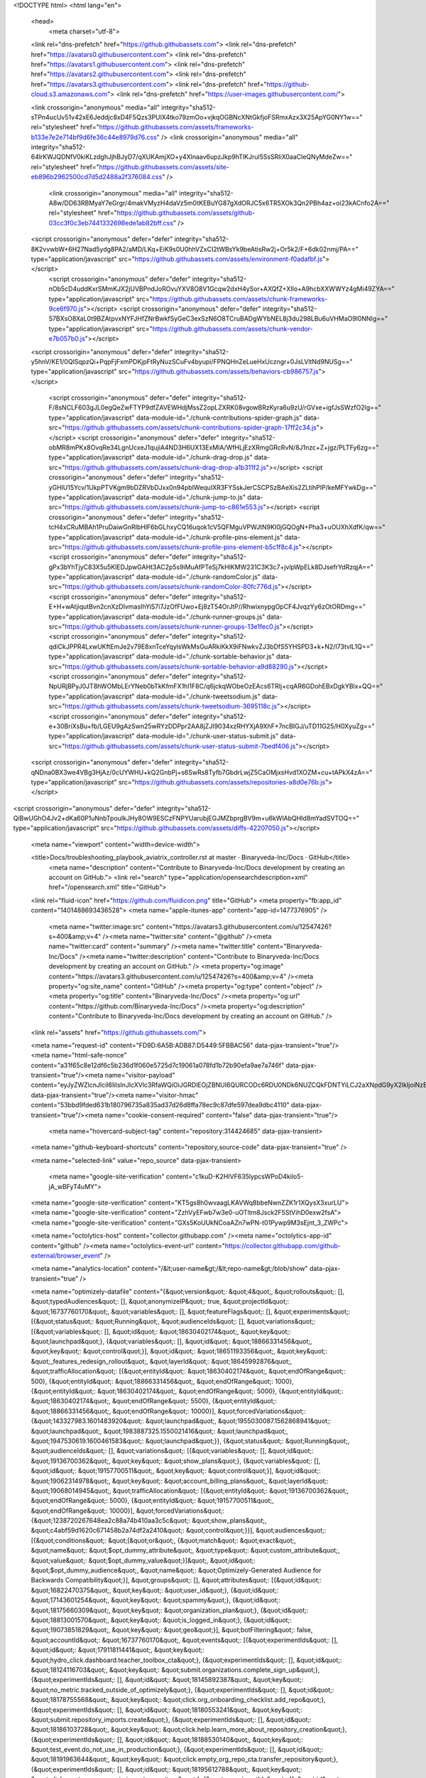





<!DOCTYPE html>
<html lang="en">
  <head>
    <meta charset="utf-8">
  <link rel="dns-prefetch" href="https://github.githubassets.com">
  <link rel="dns-prefetch" href="https://avatars0.githubusercontent.com">
  <link rel="dns-prefetch" href="https://avatars1.githubusercontent.com">
  <link rel="dns-prefetch" href="https://avatars2.githubusercontent.com">
  <link rel="dns-prefetch" href="https://avatars3.githubusercontent.com">
  <link rel="dns-prefetch" href="https://github-cloud.s3.amazonaws.com">
  <link rel="dns-prefetch" href="https://user-images.githubusercontent.com/">



  <link crossorigin="anonymous" media="all" integrity="sha512-sTPn4ucUv51v42xE6Jeddjc8xD4F5Qzs3PUlX4tko79zmOo+vjkqOGBNcXNtGkfjoFSRmxAzx3X25ApYG0NY1w==" rel="stylesheet" href="https://github.githubassets.com/assets/frameworks-b133e7e2e714bf9d6fe36c44e8979d76.css" />
  <link crossorigin="anonymous" media="all" integrity="sha512-64lrKWJQDNfV0kiKLzdghJjhBJyD7/qXUKAmjXO+y4Xlnaav6upzJkp9hTlKJrul5SsSRIiX0aaCleQNyMdeZw==" rel="stylesheet" href="https://github.githubassets.com/assets/site-eb896b2962500cd7d5d2488a2f376084.css" />
    <link crossorigin="anonymous" media="all" integrity="sha512-A8w/DD63RBMyaY7eGrgr/4makVMyzH4daVz5m0tKEBuYG87gXdORJC5x6TR5XOk3Qn2PBh4az+oi23kACnfo2A==" rel="stylesheet" href="https://github.githubassets.com/assets/github-03cc3f0c3eb7441332698ede1ab82bff.css" />
    
    
    
    

  <script crossorigin="anonymous" defer="defer" integrity="sha512-8K2vvwbW+6H27Nad5ydg8PA2/aMD/LKq+EiK9s0U0hhVZxCI2tWBsYk9beAtisRw2j+Or5k2/F+6dk02nmj/PA==" type="application/javascript" src="https://github.githubassets.com/assets/environment-f0adafbf.js"></script>
    <script crossorigin="anonymous" defer="defer" integrity="sha512-nOb5cD4uddKxrSMmKJX2jUVBPndJoROvuYXV8O8V1Gcqw2dxH4ySor+AXQfZ+XIIo+A9hcbXXWWYz4gMi49ZYA==" type="application/javascript" src="https://github.githubassets.com/assets/chunk-frameworks-9ce6f970.js"></script>
    <script crossorigin="anonymous" defer="defer" integrity="sha512-57BXsO8XaL0t9BZAtpvxNYFJHfZNrBwkfSyGeC3exSzN6O8TCruBADgWYbNEL8j3du298LBu6uVHMaO9l0NNIg==" type="application/javascript" src="https://github.githubassets.com/assets/chunk-vendor-e7b057b0.js"></script>
  
  <script crossorigin="anonymous" defer="defer" integrity="sha512-y5hnV/KE1/0QlSqpzQi+PqpFjFxmPDKjpFtRyNuzSCuFv4byupi/FPNQHnZeLueHxUczngr+0JsLVltNd9NUSg==" type="application/javascript" src="https://github.githubassets.com/assets/behaviors-cb986757.js"></script>
  
    <script crossorigin="anonymous" defer="defer" integrity="sha512-F/8sNCLF603gJL0egQeZwFTYP9dfZAVEWHdjMssZ2opLZXRK08vgowBRzKyra6u9zU/rGVxe+igfJsSWzfO2lg==" type="application/javascript" data-module-id="./chunk-contributions-spider-graph.js" data-src="https://github.githubassets.com/assets/chunk-contributions-spider-graph-17ff2c34.js"></script>
    <script crossorigin="anonymous" defer="defer" integrity="sha512-obMR8mPKx8OvqRe34LgnUcxeJ1qujiA4ND3H6UX13ExMlA/WfHLjEzXRmgGRcRvN/8J1nzc+Z+jgz/PLTFy6zg==" type="application/javascript" data-module-id="./chunk-drag-drop.js" data-src="https://github.githubassets.com/assets/chunk-drag-drop-a1b311f2.js"></script>
    <script crossorigin="anonymous" defer="defer" integrity="sha512-yGHlU15Ycv/1UkpPTVKgm9bDZRVbDJxx0n94pbIWequIXR3FYSskJerCSCPSzBAeXis2ZLtihPIP/keMFYwkDg==" type="application/javascript" data-module-id="./chunk-jump-to.js" data-src="https://github.githubassets.com/assets/chunk-jump-to-c861e553.js"></script>
    <script crossorigin="anonymous" defer="defer" integrity="sha512-tcH4xCRuMBAh1PruDaiwGnRIbHlF6bGLhxyCQ16uqok1cV5QFMguVPWJtN9KI0jGQOgN+Pha3+uOUXhXdfK/qw==" type="application/javascript" data-module-id="./chunk-profile-pins-element.js" data-src="https://github.githubassets.com/assets/chunk-profile-pins-element-b5c1f8c4.js"></script>
    <script crossorigin="anonymous" defer="defer" integrity="sha512-gPx3bYhTjyC83X5u5KlEDJpwGAHt3AC2p5s9iMuAfPTeSj7kHlKMW231C3K3c7+jvlpWpELk8DJsefrYdRzqjA==" type="application/javascript" data-module-id="./chunk-randomColor.js" data-src="https://github.githubassets.com/assets/chunk-randomColor-80fc776d.js"></script>
    <script crossorigin="anonymous" defer="defer" integrity="sha512-E+H+wAtjiqutBvn2cnXzDIvmasIhYiS7i7JzOfFUwo+Ej8zT54OrJtP//RhwixnypgOpCF4JvqzYy6zOtORDmg==" type="application/javascript" data-module-id="./chunk-runner-groups.js" data-src="https://github.githubassets.com/assets/chunk-runner-groups-13e1fec0.js"></script>
    <script crossorigin="anonymous" defer="defer" integrity="sha512-qdiCkJPPR4LxwUKftEmJe2v79E8xnTceYqylsWkMsGuARkiKkX9iFNwkvZJ3bDfS5YHSPD3+k+N2/I73tvlL1Q==" type="application/javascript" data-module-id="./chunk-sortable-behavior.js" data-src="https://github.githubassets.com/assets/chunk-sortable-behavior-a9d88290.js"></script>
    <script crossorigin="anonymous" defer="defer" integrity="sha512-NpURjBPyJ0JT8hWOMbLErYNeb0bTkKfmFX1hl1F8C/q6jckqWObeOzEAcs6TRlj+cqAR6GDohEBxDgkYBlx+QQ==" type="application/javascript" data-module-id="./chunk-tweetsodium.js" data-src="https://github.githubassets.com/assets/chunk-tweetsodium-3695118c.js"></script>
    <script crossorigin="anonymous" defer="defer" integrity="sha512-e+30BriXsBu+fb/LGEU9gAzSwn25wRYzDDPpr2AA8jZJI9034xzRHYXjA9XhF+7ncBIGJ/uTD11G25/H0XyuZg==" type="application/javascript" data-module-id="./chunk-user-status-submit.js" data-src="https://github.githubassets.com/assets/chunk-user-status-submit-7bedf406.js"></script>
  
  <script crossorigin="anonymous" defer="defer" integrity="sha512-qNDna0BX3we4VBg3HjAz/0cUYWHU+kQ2GnbPj+s6SwRs8Tyfb7GbdrLwjZ5CaOMjxsHvd1XOZM+cu+tAPkX4zA==" type="application/javascript" src="https://github.githubassets.com/assets/repositories-a8d0e76b.js"></script>
<script crossorigin="anonymous" defer="defer" integrity="sha512-QiBwUGhO4Jv2+dKa60P1uNnbTpouIkJHy8OW9ESCzFNPYUarubjEGJMZbprgBV9m+u6kWlAbQHId8mYadSVTOQ==" type="application/javascript" src="https://github.githubassets.com/assets/diffs-42207050.js"></script>

  <meta name="viewport" content="width=device-width">
  
  <title>Docs/troubleshooting_playbook_aviatrix_controller.rst at master · Binaryveda-Inc/Docs · GitHub</title>
    <meta name="description" content="Contribute to Binaryveda-Inc/Docs development by creating an account on GitHub.">
    <link rel="search" type="application/opensearchdescription+xml" href="/opensearch.xml" title="GitHub">
  <link rel="fluid-icon" href="https://github.com/fluidicon.png" title="GitHub">
  <meta property="fb:app_id" content="1401488693436528">
  <meta name="apple-itunes-app" content="app-id=1477376905" />
    <meta name="twitter:image:src" content="https://avatars3.githubusercontent.com/u/12547426?s=400&amp;v=4" /><meta name="twitter:site" content="@github" /><meta name="twitter:card" content="summary" /><meta name="twitter:title" content="Binaryveda-Inc/Docs" /><meta name="twitter:description" content="Contribute to Binaryveda-Inc/Docs development by creating an account on GitHub." />
    <meta property="og:image" content="https://avatars3.githubusercontent.com/u/12547426?s=400&amp;v=4" /><meta property="og:site_name" content="GitHub" /><meta property="og:type" content="object" /><meta property="og:title" content="Binaryveda-Inc/Docs" /><meta property="og:url" content="https://github.com/Binaryveda-Inc/Docs" /><meta property="og:description" content="Contribute to Binaryveda-Inc/Docs development by creating an account on GitHub." />



    

  <link rel="assets" href="https://github.githubassets.com/">
  

  <meta name="request-id" content="FD9D:6A5B:ADB87:D5449:5FBBAC56" data-pjax-transient="true"/><meta name="html-safe-nonce" content="a31f65c8e12df6c5b236d1f060e5725d7c19061a078fd1b72b90efa9ae7a746f" data-pjax-transient="true"/><meta name="visitor-payload" content="eyJyZWZlcnJlciI6IiIsInJlcXVlc3RfaWQiOiJGRDlEOjZBNUI6QURCODc6RDU0NDk6NUZCQkFDNTYiLCJ2aXNpdG9yX2lkIjoiNzEzNjUwMTc4NjQ0MDYwODg1NCIsInJlZ2lvbl9lZGdlIjoiYXAtc291dGgtMSIsInJlZ2lvbl9yZW5kZXIiOiJhcC1zb3V0aC0xIn0=" data-pjax-transient="true"/><meta name="visitor-hmac" content="53bbd9fded631b180796735a835ad37d26d8ffa78ec9c87dfe597dea9dbc4110" data-pjax-transient="true"/><meta name="cookie-consent-required" content="false" data-pjax-transient="true"/>

    <meta name="hovercard-subject-tag" content="repository:314424685" data-pjax-transient>


  <meta name="github-keyboard-shortcuts" content="repository,source-code" data-pjax-transient="true" />

  

  <meta name="selected-link" value="repo_source" data-pjax-transient>

    <meta name="google-site-verification" content="c1kuD-K2HIVF635lypcsWPoD4kilo5-jA_wBFyT4uMY">
  <meta name="google-site-verification" content="KT5gs8h0wvaagLKAVWq8bbeNwnZZK1r1XQysX3xurLU">
  <meta name="google-site-verification" content="ZzhVyEFwb7w3e0-uOTltm8Jsck2F5StVihD0exw2fsA">
  <meta name="google-site-verification" content="GXs5KoUUkNCoaAZn7wPN-t01Pywp9M3sEjnt_3_ZWPc">

  <meta name="octolytics-host" content="collector.githubapp.com" /><meta name="octolytics-app-id" content="github" /><meta name="octolytics-event-url" content="https://collector.githubapp.com/github-external/browser_event" />

  <meta name="analytics-location" content="/&lt;user-name&gt;/&lt;repo-name&gt;/blob/show" data-pjax-transient="true" />

  



  <meta name="optimizely-datafile" content="{&quot;version&quot;: &quot;4&quot;, &quot;rollouts&quot;: [], &quot;typedAudiences&quot;: [], &quot;anonymizeIP&quot;: true, &quot;projectId&quot;: &quot;16737760170&quot;, &quot;variables&quot;: [], &quot;featureFlags&quot;: [], &quot;experiments&quot;: [{&quot;status&quot;: &quot;Running&quot;, &quot;audienceIds&quot;: [], &quot;variations&quot;: [{&quot;variables&quot;: [], &quot;id&quot;: &quot;18630402174&quot;, &quot;key&quot;: &quot;launchpad&quot;}, {&quot;variables&quot;: [], &quot;id&quot;: &quot;18866331456&quot;, &quot;key&quot;: &quot;control&quot;}], &quot;id&quot;: &quot;18651193356&quot;, &quot;key&quot;: &quot;_features_redesign_rollout&quot;, &quot;layerId&quot;: &quot;18645992876&quot;, &quot;trafficAllocation&quot;: [{&quot;entityId&quot;: &quot;18630402174&quot;, &quot;endOfRange&quot;: 500}, {&quot;entityId&quot;: &quot;18866331456&quot;, &quot;endOfRange&quot;: 1000}, {&quot;entityId&quot;: &quot;18630402174&quot;, &quot;endOfRange&quot;: 5000}, {&quot;entityId&quot;: &quot;18630402174&quot;, &quot;endOfRange&quot;: 5500}, {&quot;entityId&quot;: &quot;18866331456&quot;, &quot;endOfRange&quot;: 10000}], &quot;forcedVariations&quot;: {&quot;143327983.1601483920&quot;: &quot;launchpad&quot;, &quot;1955030087.1562868941&quot;: &quot;launchpad&quot;, &quot;1983887325.1550021416&quot;: &quot;launchpad&quot;, &quot;1947530619.1600461583&quot;: &quot;launchpad&quot;}}, {&quot;status&quot;: &quot;Running&quot;, &quot;audienceIds&quot;: [], &quot;variations&quot;: [{&quot;variables&quot;: [], &quot;id&quot;: &quot;19136700362&quot;, &quot;key&quot;: &quot;show_plans&quot;}, {&quot;variables&quot;: [], &quot;id&quot;: &quot;19157700511&quot;, &quot;key&quot;: &quot;control&quot;}], &quot;id&quot;: &quot;19062314978&quot;, &quot;key&quot;: &quot;account_billing_plans&quot;, &quot;layerId&quot;: &quot;19068014945&quot;, &quot;trafficAllocation&quot;: [{&quot;entityId&quot;: &quot;19136700362&quot;, &quot;endOfRange&quot;: 5000}, {&quot;entityId&quot;: &quot;19157700511&quot;, &quot;endOfRange&quot;: 10000}], &quot;forcedVariations&quot;: {&quot;1238720267648ea2c88a74b410aa3c5c&quot;: &quot;show_plans&quot;, &quot;c4abf59d1620c671458b2a74df2a2410&quot;: &quot;control&quot;}}], &quot;audiences&quot;: [{&quot;conditions&quot;: &quot;[\&quot;or\&quot;, {\&quot;match\&quot;: \&quot;exact\&quot;, \&quot;name\&quot;: \&quot;$opt_dummy_attribute\&quot;, \&quot;type\&quot;: \&quot;custom_attribute\&quot;, \&quot;value\&quot;: \&quot;$opt_dummy_value\&quot;}]&quot;, &quot;id&quot;: &quot;$opt_dummy_audience&quot;, &quot;name&quot;: &quot;Optimizely-Generated Audience for Backwards Compatibility&quot;}], &quot;groups&quot;: [], &quot;attributes&quot;: [{&quot;id&quot;: &quot;16822470375&quot;, &quot;key&quot;: &quot;user_id&quot;}, {&quot;id&quot;: &quot;17143601254&quot;, &quot;key&quot;: &quot;spammy&quot;}, {&quot;id&quot;: &quot;18175660309&quot;, &quot;key&quot;: &quot;organization_plan&quot;}, {&quot;id&quot;: &quot;18813001570&quot;, &quot;key&quot;: &quot;is_logged_in&quot;}, {&quot;id&quot;: &quot;19073851829&quot;, &quot;key&quot;: &quot;geo&quot;}], &quot;botFiltering&quot;: false, &quot;accountId&quot;: &quot;16737760170&quot;, &quot;events&quot;: [{&quot;experimentIds&quot;: [], &quot;id&quot;: &quot;17911811441&quot;, &quot;key&quot;: &quot;hydro_click.dashboard.teacher_toolbox_cta&quot;}, {&quot;experimentIds&quot;: [], &quot;id&quot;: &quot;18124116703&quot;, &quot;key&quot;: &quot;submit.organizations.complete_sign_up&quot;}, {&quot;experimentIds&quot;: [], &quot;id&quot;: &quot;18145892387&quot;, &quot;key&quot;: &quot;no_metric.tracked_outside_of_optimizely&quot;}, {&quot;experimentIds&quot;: [], &quot;id&quot;: &quot;18178755568&quot;, &quot;key&quot;: &quot;click.org_onboarding_checklist.add_repo&quot;}, {&quot;experimentIds&quot;: [], &quot;id&quot;: &quot;18180553241&quot;, &quot;key&quot;: &quot;submit.repository_imports.create&quot;}, {&quot;experimentIds&quot;: [], &quot;id&quot;: &quot;18186103728&quot;, &quot;key&quot;: &quot;click.help.learn_more_about_repository_creation&quot;}, {&quot;experimentIds&quot;: [], &quot;id&quot;: &quot;18188530140&quot;, &quot;key&quot;: &quot;test_event.do_not_use_in_production&quot;}, {&quot;experimentIds&quot;: [], &quot;id&quot;: &quot;18191963644&quot;, &quot;key&quot;: &quot;click.empty_org_repo_cta.transfer_repository&quot;}, {&quot;experimentIds&quot;: [], &quot;id&quot;: &quot;18195612788&quot;, &quot;key&quot;: &quot;click.empty_org_repo_cta.import_repository&quot;}, {&quot;experimentIds&quot;: [], &quot;id&quot;: &quot;18210945499&quot;, &quot;key&quot;: &quot;click.org_onboarding_checklist.invite_members&quot;}, {&quot;experimentIds&quot;: [], &quot;id&quot;: &quot;18211063248&quot;, &quot;key&quot;: &quot;click.empty_org_repo_cta.create_repository&quot;}, {&quot;experimentIds&quot;: [], &quot;id&quot;: &quot;18215721889&quot;, &quot;key&quot;: &quot;click.org_onboarding_checklist.update_profile&quot;}, {&quot;experimentIds&quot;: [], &quot;id&quot;: &quot;18224360785&quot;, &quot;key&quot;: &quot;click.org_onboarding_checklist.dismiss&quot;}, {&quot;experimentIds&quot;: [], &quot;id&quot;: &quot;18234832286&quot;, &quot;key&quot;: &quot;submit.organization_activation.complete&quot;}, {&quot;experimentIds&quot;: [], &quot;id&quot;: &quot;18252392383&quot;, &quot;key&quot;: &quot;submit.org_repository.create&quot;}, {&quot;experimentIds&quot;: [], &quot;id&quot;: &quot;18257551537&quot;, &quot;key&quot;: &quot;submit.org_member_invitation.create&quot;}, {&quot;experimentIds&quot;: [], &quot;id&quot;: &quot;18259522260&quot;, &quot;key&quot;: &quot;submit.organization_profile.update&quot;}, {&quot;experimentIds&quot;: [], &quot;id&quot;: &quot;18564603625&quot;, &quot;key&quot;: &quot;view.classroom_select_organization&quot;}, {&quot;experimentIds&quot;: [], &quot;id&quot;: &quot;18568612016&quot;, &quot;key&quot;: &quot;click.classroom_sign_in_click&quot;}, {&quot;experimentIds&quot;: [], &quot;id&quot;: &quot;18572592540&quot;, &quot;key&quot;: &quot;view.classroom_name&quot;}, {&quot;experimentIds&quot;: [], &quot;id&quot;: &quot;18574203855&quot;, &quot;key&quot;: &quot;click.classroom_create_organization&quot;}, {&quot;experimentIds&quot;: [], &quot;id&quot;: &quot;18582053415&quot;, &quot;key&quot;: &quot;click.classroom_select_organization&quot;}, {&quot;experimentIds&quot;: [], &quot;id&quot;: &quot;18589463420&quot;, &quot;key&quot;: &quot;click.classroom_create_classroom&quot;}, {&quot;experimentIds&quot;: [], &quot;id&quot;: &quot;18591323364&quot;, &quot;key&quot;: &quot;click.classroom_create_first_classroom&quot;}, {&quot;experimentIds&quot;: [], &quot;id&quot;: &quot;18591652321&quot;, &quot;key&quot;: &quot;click.classroom_grant_access&quot;}, {&quot;experimentIds&quot;: [], &quot;id&quot;: &quot;18607131425&quot;, &quot;key&quot;: &quot;view.classroom_creation&quot;}, {&quot;experimentIds&quot;: [], &quot;id&quot;: &quot;18831680583&quot;, &quot;key&quot;: &quot;upgrade_account_plan&quot;}, {&quot;experimentIds&quot;: [], &quot;id&quot;: &quot;19064064515&quot;, &quot;key&quot;: &quot;click.signup&quot;}, {&quot;experimentIds&quot;: [], &quot;id&quot;: &quot;19075373687&quot;, &quot;key&quot;: &quot;click.view_account_billing_page&quot;}, {&quot;experimentIds&quot;: [], &quot;id&quot;: &quot;19077355841&quot;, &quot;key&quot;: &quot;click.dismiss_signup_prompt&quot;}, {&quot;experimentIds&quot;: [&quot;19062314978&quot;], &quot;id&quot;: &quot;19079713938&quot;, &quot;key&quot;: &quot;click.contact_sales&quot;}, {&quot;experimentIds&quot;: [&quot;19062314978&quot;], &quot;id&quot;: &quot;19120963070&quot;, &quot;key&quot;: &quot;click.compare_account_plans&quot;}, {&quot;experimentIds&quot;: [&quot;19062314978&quot;], &quot;id&quot;: &quot;19151690317&quot;, &quot;key&quot;: &quot;click.upgrade_account_cta&quot;}], &quot;revision&quot;: &quot;338&quot;}" />
  <!-- To prevent page flashing, the optimizely JS needs to be loaded in the
    <head> tag before the DOM renders -->
  <script crossorigin="anonymous" defer="defer" integrity="sha512-MuDIvnJcsagYASfaXbyxDAm0ckijhSjLUKnHvLPF9M6xvEljv5yQglCLgRLMoeiF8QS6oh9TJq52wph8nKmQoQ==" type="application/javascript" src="https://github.githubassets.com/assets/optimizely-32e0c8be.js"></script>



  

      <meta name="hostname" content="github.com">
    <meta name="user-login" content="">


      <meta name="expected-hostname" content="github.com">


    <meta name="enabled-features" content="MARKETPLACE_PENDING_INSTALLATIONS">

  <meta http-equiv="x-pjax-version" content="97cc571b3dd1a89a7bf4ebbb57475cdf2453124b61b6049835fdafc53483bc00">
  

        <link href="https://github.com/Binaryveda-Inc/Docs/commits/master.atom" rel="alternate" title="Recent Commits to Docs:master" type="application/atom+xml">

  <meta name="go-import" content="github.com/Binaryveda-Inc/Docs git https://github.com/Binaryveda-Inc/Docs.git">

  <meta name="octolytics-dimension-user_id" content="12547426" /><meta name="octolytics-dimension-user_login" content="Binaryveda-Inc" /><meta name="octolytics-dimension-repository_id" content="314424685" /><meta name="octolytics-dimension-repository_nwo" content="Binaryveda-Inc/Docs" /><meta name="octolytics-dimension-repository_public" content="true" /><meta name="octolytics-dimension-repository_is_fork" content="true" /><meta name="octolytics-dimension-repository_parent_id" content="90307542" /><meta name="octolytics-dimension-repository_parent_nwo" content="AviatrixSystems/Docs" /><meta name="octolytics-dimension-repository_network_root_id" content="90307542" /><meta name="octolytics-dimension-repository_network_root_nwo" content="AviatrixSystems/Docs" /><meta name="octolytics-dimension-repository_explore_github_marketplace_ci_cta_shown" content="false" />


    <link rel="canonical" href="https://github.com/Binaryveda-Inc/Docs/blob/master/TroubleshootingPlaybook/troubleshooting_playbook_aviatrix_controller.rst" data-pjax-transient>


  <meta name="browser-stats-url" content="https://api.github.com/_private/browser/stats">

  <meta name="browser-errors-url" content="https://api.github.com/_private/browser/errors">

  <meta name="browser-optimizely-client-errors-url" content="https://api.github.com/_private/browser/optimizely_client/errors">

  <link rel="mask-icon" href="https://github.githubassets.com/pinned-octocat.svg" color="#000000">
  <link rel="alternate icon" class="js-site-favicon" type="image/png" href="https://github.githubassets.com/favicons/favicon.png">
  <link rel="icon" class="js-site-favicon" type="image/svg+xml" href="https://github.githubassets.com/favicons/favicon.svg">

<meta name="theme-color" content="#1e2327">

  <link rel="apple-touch-icon" href="https://github.githubassets.com/apple-touch-icon.png">
  <link rel="apple-touch-icon" sizes="180x180" href="https://github.githubassets.com/apple-touch-icon-180x180.png">
  <meta name="apple-mobile-web-app-title" content="GitHub">

  <link rel="manifest" href="/manifest.json" crossOrigin="use-credentials">

  </head>

  <body class="logged-out env-production page-responsive page-blob">
    

    <div class="position-relative js-header-wrapper ">
      <a href="#start-of-content" class="px-2 py-4 bg-blue text-white show-on-focus js-skip-to-content">Skip to content</a>
      <span class="progress-pjax-loader width-full js-pjax-loader-bar Progress position-fixed">
    <span style="background-color: #79b8ff;width: 0%;" class="Progress-item progress-pjax-loader-bar "></span>
</span>      
      


            <header class="Header-old header-logged-out js-details-container Details position-relative f4 py-2" role="banner">
  <div class="container-xl d-lg-flex flex-items-center p-responsive">
    <div class="d-flex flex-justify-between flex-items-center">
        <a class="mr-4" href="https://github.com/" aria-label="Homepage" data-ga-click="(Logged out) Header, go to homepage, icon:logo-wordmark">
          <svg height="32" class="octicon octicon-mark-github text-white" viewBox="0 0 16 16" version="1.1" width="32" aria-hidden="true"><path fill-rule="evenodd" d="M8 0C3.58 0 0 3.58 0 8c0 3.54 2.29 6.53 5.47 7.59.4.07.55-.17.55-.38 0-.19-.01-.82-.01-1.49-2.01.37-2.53-.49-2.69-.94-.09-.23-.48-.94-.82-1.13-.28-.15-.68-.52-.01-.53.63-.01 1.08.58 1.23.82.72 1.21 1.87.87 2.33.66.07-.52.28-.87.51-1.07-1.78-.2-3.64-.89-3.64-3.95 0-.87.31-1.59.82-2.15-.08-.2-.36-1.02.08-2.12 0 0 .67-.21 2.2.82.64-.18 1.32-.27 2-.27.68 0 1.36.09 2 .27 1.53-1.04 2.2-.82 2.2-.82.44 1.1.16 1.92.08 2.12.51.56.82 1.27.82 2.15 0 3.07-1.87 3.75-3.65 3.95.29.25.54.73.54 1.48 0 1.07-.01 1.93-.01 2.2 0 .21.15.46.55.38A8.013 8.013 0 0016 8c0-4.42-3.58-8-8-8z"></path></svg>
        </a>

          <div class="d-lg-none css-truncate css-truncate-target width-fit p-2">
            

          </div>

        <div class="d-flex flex-items-center">
              <a href="/join?ref_cta=Sign+up&amp;ref_loc=header+logged+out&amp;ref_page=%2F%3Cuser-name%3E%2F%3Crepo-name%3E%2Fblob%2Fshow&amp;source=header-repo"
                class="d-inline-block d-lg-none f5 text-white no-underline border border-gray-dark rounded-2 px-2 py-1 mr-3 mr-sm-5"
                data-hydro-click="{&quot;event_type&quot;:&quot;authentication.click&quot;,&quot;payload&quot;:{&quot;location_in_page&quot;:&quot;site header&quot;,&quot;repository_id&quot;:null,&quot;auth_type&quot;:&quot;SIGN_UP&quot;,&quot;originating_url&quot;:&quot;https://github.com/Binaryveda-Inc/Docs/blob/master/TroubleshootingPlaybook/troubleshooting_playbook_aviatrix_controller.rst&quot;,&quot;user_id&quot;:null}}" data-hydro-click-hmac="8d18f5af06de7d92f06b89274b51ec3735092af62d684c9c75818eedfe1b3a0e"
                data-ga-click="Sign up, click to sign up for account, ref_page:/&lt;user-name&gt;/&lt;repo-name&gt;/blob/show;ref_cta:Sign up;ref_loc:header logged out">
                Sign&nbsp;up
              </a>

          <button class="btn-link d-lg-none mt-1 js-details-target" type="button" aria-label="Toggle navigation" aria-expanded="false">
            <svg height="24" class="octicon octicon-three-bars text-white" viewBox="0 0 16 16" version="1.1" width="24" aria-hidden="true"><path fill-rule="evenodd" d="M1 2.75A.75.75 0 011.75 2h12.5a.75.75 0 110 1.5H1.75A.75.75 0 011 2.75zm0 5A.75.75 0 011.75 7h12.5a.75.75 0 110 1.5H1.75A.75.75 0 011 7.75zM1.75 12a.75.75 0 100 1.5h12.5a.75.75 0 100-1.5H1.75z"></path></svg>
          </button>
        </div>
    </div>

    <div class="HeaderMenu HeaderMenu--logged-out position-fixed top-0 right-0 bottom-0 height-fit position-lg-relative d-lg-flex flex-justify-between flex-items-center flex-auto">
      <div class="d-flex d-lg-none flex-justify-end border-bottom bg-gray-light p-3">
        <button class="btn-link js-details-target" type="button" aria-label="Toggle navigation" aria-expanded="false">
          <svg height="24" class="octicon octicon-x text-gray" viewBox="0 0 24 24" version="1.1" width="24" aria-hidden="true"><path fill-rule="evenodd" d="M5.72 5.72a.75.75 0 011.06 0L12 10.94l5.22-5.22a.75.75 0 111.06 1.06L13.06 12l5.22 5.22a.75.75 0 11-1.06 1.06L12 13.06l-5.22 5.22a.75.75 0 01-1.06-1.06L10.94 12 5.72 6.78a.75.75 0 010-1.06z"></path></svg>
        </button>
      </div>

        <nav class="mt-0 px-3 px-lg-0 mb-5 mb-lg-0" aria-label="Global">
          <ul class="d-lg-flex list-style-none">
              <li class="d-block d-lg-flex flex-lg-nowrap flex-lg-items-center border-bottom border-lg-bottom-0 mr-0 mr-lg-3 edge-item-fix position-relative flex-wrap flex-justify-between d-flex flex-items-center ">
                <details class="HeaderMenu-details details-overlay details-reset width-full">
                  <summary class="HeaderMenu-summary HeaderMenu-link px-0 py-3 border-0 no-wrap d-block d-lg-inline-block">
                    Why GitHub?
                    <svg x="0px" y="0px" viewBox="0 0 14 8" xml:space="preserve" fill="none" class="icon-chevon-down-mktg position-absolute position-lg-relative">
                      <path d="M1,1l6.2,6L13,1"></path>
                    </svg>
                  </summary>
                  <div class="dropdown-menu flex-auto rounded-1 bg-white px-0 mt-0 pb-4 p-lg-4 position-relative position-lg-absolute left-0 left-lg-n4">
                    <a href="/features" class="py-2 lh-condensed-ultra d-block link-gray-dark no-underline h5 Bump-link--hover" data-ga-click="(Logged out) Header, go to Features">Features <span class="Bump-link-symbol float-right text-normal text-gray-light">&rarr;</span></a>
                    <ul class="list-style-none f5 pb-3">
                      <li class="edge-item-fix"><a href="/features/code-review/" class="py-2 lh-condensed-ultra d-block link-gray no-underline f5" data-ga-click="(Logged out) Header, go to Code review">Code review</a></li>
                      <li class="edge-item-fix"><a href="/features/project-management/" class="py-2 lh-condensed-ultra d-block link-gray no-underline f5" data-ga-click="(Logged out) Header, go to Project management">Project management</a></li>
                      <li class="edge-item-fix"><a href="/features/integrations" class="py-2 lh-condensed-ultra d-block link-gray no-underline f5" data-ga-click="(Logged out) Header, go to Integrations">Integrations</a></li>
                      <li class="edge-item-fix"><a href="/features/actions" class="py-2 lh-condensed-ultra d-block link-gray no-underline f5" data-ga-click="(Logged out) Header, go to Actions">Actions</a></li>
                      <li class="edge-item-fix"><a href="/features/packages" class="py-2 lh-condensed-ultra d-block link-gray no-underline f5" data-ga-click="(Logged out) Header, go to GitHub Packages">Packages</a></li>
                      <li class="edge-item-fix"><a href="/features/security" class="py-2 lh-condensed-ultra d-block link-gray no-underline f5" data-ga-click="(Logged out) Header, go to Security">Security</a></li>
                      <li class="edge-item-fix"><a href="/features#team-management" class="py-2 lh-condensed-ultra d-block link-gray no-underline f5" data-ga-click="(Logged out) Header, go to Team management">Team management</a></li>
                      <li class="edge-item-fix"><a href="/features#hosting" class="py-2 lh-condensed-ultra d-block link-gray no-underline f5" data-ga-click="(Logged out) Header, go to Code hosting">Hosting</a></li>
                      <li class="edge-item-fix hide-xl"><a href="/mobile" class="py-2 lh-condensed-ultra d-block link-gray no-underline f5" data-ga-click="(Logged out) Header, go to Mobile">Mobile</a></li>
                    </ul>

                    <ul class="list-style-none mb-0 border-lg-top pt-lg-3">
                      <li class="edge-item-fix"><a href="/customer-stories" class="py-2 lh-condensed-ultra d-block no-underline link-gray-dark no-underline h5 Bump-link--hover" data-ga-click="(Logged out) Header, go to Customer stories">Customer stories <span class="Bump-link-symbol float-right text-normal text-gray-light">&rarr;</span></a></li>
                      <li class="edge-item-fix"><a href="/security" class="py-2 lh-condensed-ultra d-block no-underline link-gray-dark no-underline h5 Bump-link--hover" data-ga-click="(Logged out) Header, go to Security">Security <span class="Bump-link-symbol float-right text-normal text-gray-light">&rarr;</span></a></li>
                    </ul>
                  </div>
                </details>
              </li>
              <li class="border-bottom border-lg-bottom-0 mr-0 mr-lg-3">
                <a href="/team" class="HeaderMenu-link no-underline py-3 d-block d-lg-inline-block" data-ga-click="(Logged out) Header, go to Team">Team</a>
              </li>
              <li class="border-bottom border-lg-bottom-0 mr-0 mr-lg-3">
                <a href="/enterprise" class="HeaderMenu-link no-underline py-3 d-block d-lg-inline-block" data-ga-click="(Logged out) Header, go to Enterprise">Enterprise</a>
              </li>

              <li class="d-block d-lg-flex flex-lg-nowrap flex-lg-items-center border-bottom border-lg-bottom-0 mr-0 mr-lg-3 edge-item-fix position-relative flex-wrap flex-justify-between d-flex flex-items-center ">
                <details class="HeaderMenu-details details-overlay details-reset width-full">
                  <summary class="HeaderMenu-summary HeaderMenu-link px-0 py-3 border-0 no-wrap d-block d-lg-inline-block">
                    Explore
                    <svg x="0px" y="0px" viewBox="0 0 14 8" xml:space="preserve" fill="none" class="icon-chevon-down-mktg position-absolute position-lg-relative">
                      <path d="M1,1l6.2,6L13,1"></path>
                    </svg>
                  </summary>

                  <div class="dropdown-menu flex-auto rounded-1 bg-white px-0 pt-2 pb-0 mt-0 pb-4 p-lg-4 position-relative position-lg-absolute left-0 left-lg-n4">
                    <ul class="list-style-none mb-3">
                      <li class="edge-item-fix"><a href="/explore" class="py-2 lh-condensed-ultra d-block link-gray-dark no-underline h5 Bump-link--hover" data-ga-click="(Logged out) Header, go to Explore">Explore GitHub <span class="Bump-link-symbol float-right text-normal text-gray-light">&rarr;</span></a></li>
                    </ul>

                    <h4 class="text-gray-light text-normal text-mono f5 mb-2 border-lg-top pt-lg-3">Learn &amp; contribute</h4>
                    <ul class="list-style-none mb-3">
                      <li class="edge-item-fix"><a href="/topics" class="py-2 lh-condensed-ultra d-block link-gray no-underline f5" data-ga-click="(Logged out) Header, go to Topics">Topics</a></li>
                        <li class="edge-item-fix"><a href="/collections" class="py-2 lh-condensed-ultra d-block link-gray no-underline f5" data-ga-click="(Logged out) Header, go to Collections">Collections</a></li>
                      <li class="edge-item-fix"><a href="/trending" class="py-2 lh-condensed-ultra d-block link-gray no-underline f5" data-ga-click="(Logged out) Header, go to Trending">Trending</a></li>
                      <li class="edge-item-fix"><a href="https://lab.github.com/" class="py-2 lh-condensed-ultra d-block link-gray no-underline f5" data-ga-click="(Logged out) Header, go to Learning lab">Learning Lab</a></li>
                      <li class="edge-item-fix"><a href="https://opensource.guide" class="py-2 lh-condensed-ultra d-block link-gray no-underline f5" data-ga-click="(Logged out) Header, go to Open source guides">Open source guides</a></li>
                    </ul>

                    <h4 class="text-gray-light text-normal text-mono f5 mb-2 border-lg-top pt-lg-3">Connect with others</h4>
                    <ul class="list-style-none mb-0">
                      <li class="edge-item-fix"><a href="https://github.com/events" class="py-2 lh-condensed-ultra d-block link-gray no-underline f5" data-ga-click="(Logged out) Header, go to Events">Events</a></li>
                      <li class="edge-item-fix"><a href="https://github.community" class="py-2 lh-condensed-ultra d-block link-gray no-underline f5" data-ga-click="(Logged out) Header, go to Community forum">Community forum</a></li>
                      <li class="edge-item-fix"><a href="https://education.github.com" class="py-2 lh-condensed-ultra d-block link-gray no-underline f5" data-ga-click="(Logged out) Header, go to GitHub Education">GitHub Education</a></li>
                      <li class="edge-item-fix"><a href="https://stars.github.com" class="py-2 pb-0 lh-condensed-ultra d-block link-gray no-underline f5" data-ga-click="(Logged out) Header, go to GitHub Stars Program">GitHub Stars program</a></li>
                    </ul>
                  </div>
                </details>
              </li>

              <li class="border-bottom border-lg-bottom-0 mr-0 mr-lg-3">
                <a href="/marketplace" class="HeaderMenu-link no-underline py-3 d-block d-lg-inline-block" data-ga-click="(Logged out) Header, go to Marketplace">Marketplace</a>
              </li>

              <li class="d-block d-lg-flex flex-lg-nowrap flex-lg-items-center border-bottom border-lg-bottom-0 mr-0 mr-lg-3 edge-item-fix position-relative flex-wrap flex-justify-between d-flex flex-items-center ">
                <details class="HeaderMenu-details details-overlay details-reset width-full">
                  <summary class="HeaderMenu-summary HeaderMenu-link px-0 py-3 border-0 no-wrap d-block d-lg-inline-block">
                    Pricing
                    <svg x="0px" y="0px" viewBox="0 0 14 8" xml:space="preserve" fill="none" class="icon-chevon-down-mktg position-absolute position-lg-relative">
                       <path d="M1,1l6.2,6L13,1"></path>
                    </svg>
                  </summary>

                  <div class="dropdown-menu flex-auto rounded-1 bg-white px-0 pt-2 pb-4 mt-0 p-lg-4 position-relative position-lg-absolute left-0 left-lg-n4">
                    <a href="/pricing" class="pb-2 lh-condensed-ultra d-block link-gray-dark no-underline h5 Bump-link--hover" data-ga-click="(Logged out) Header, go to Pricing">Plans <span class="Bump-link-symbol float-right text-normal text-gray-light">&rarr;</span></a>

                    <ul class="list-style-none mb-3">
                      <li class="edge-item-fix"><a href="/pricing#feature-comparison" class="py-2 lh-condensed-ultra d-block link-gray no-underline f5" data-ga-click="(Logged out) Header, go to Compare plans">Compare plans</a></li>
                      <li class="edge-item-fix"><a href="https://enterprise.github.com/contact" class="py-2 lh-condensed-ultra d-block link-gray no-underline f5" data-ga-click="(Logged out) Header, go to Contact Sales">Contact Sales</a></li>
                    </ul>

                    <ul class="list-style-none mb-0 border-lg-top pt-lg-3">
                      <li class="edge-item-fix"><a href="/nonprofit" class="py-2 lh-condensed-ultra d-block no-underline link-gray-dark no-underline h5 Bump-link--hover" data-ga-click="(Logged out) Header, go to Nonprofits">Nonprofit <span class="Bump-link-symbol float-right text-normal text-gray-light">&rarr;</span></a></li>
                      <li class="edge-item-fix"><a href="https://education.github.com" class="py-2 pb-0 lh-condensed-ultra d-block no-underline link-gray-dark no-underline h5 Bump-link--hover"  data-ga-click="(Logged out) Header, go to Education">Education <span class="Bump-link-symbol float-right text-normal text-gray-light">&rarr;</span></a></li>
                    </ul>
                  </div>
                </details>
              </li>
          </ul>
        </nav>

      <div class="d-lg-flex flex-items-center px-3 px-lg-0 text-center text-lg-left">
          <div class="d-lg-flex mb-3 mb-lg-0">
            <div class="header-search flex-auto js-site-search position-relative flex-self-stretch flex-md-self-auto mb-3 mb-md-0 mr-0 mr-md-3 scoped-search site-scoped-search js-jump-to"
  role="combobox"
  aria-owns="jump-to-results"
  aria-label="Search or jump to"
  aria-haspopup="listbox"
  aria-expanded="false"
>
  <div class="position-relative">
    <!-- '"` --><!-- </textarea></xmp> --></option></form><form class="js-site-search-form" role="search" aria-label="Site" data-scope-type="Repository" data-scope-id="314424685" data-scoped-search-url="/Binaryveda-Inc/Docs/search" data-unscoped-search-url="/search" action="/Binaryveda-Inc/Docs/search" accept-charset="UTF-8" method="get">
      <label class="form-control input-sm header-search-wrapper p-0 js-chromeless-input-container header-search-wrapper-jump-to position-relative d-flex flex-justify-between flex-items-center">
        <input type="text"
          class="form-control input-sm header-search-input jump-to-field js-jump-to-field js-site-search-focus js-site-search-field is-clearable"
          data-hotkey="s,/"
          name="q"
          value=""
          placeholder="Search"
          data-unscoped-placeholder="Search GitHub"
          data-scoped-placeholder="Search"
          autocapitalize="off"
          aria-autocomplete="list"
          aria-controls="jump-to-results"
          aria-label="Search"
          data-jump-to-suggestions-path="/_graphql/GetSuggestedNavigationDestinations"
          spellcheck="false"
          autocomplete="off"
          >
          <input type="hidden" data-csrf="true" class="js-data-jump-to-suggestions-path-csrf" value="DI/s/X0l8BXZIUEAo+H67EUiO9kElyh+/DqE2fMjAHc0yg7VR9EmHGDDHLgTW24u6muZR3I233SAe70gmQMRSg==" />
          <input type="hidden" class="js-site-search-type-field" name="type" >
            <img src="https://github.githubassets.com/images/search-key-slash.svg" alt="" class="mr-2 header-search-key-slash">

            <div class="Box position-absolute overflow-hidden d-none jump-to-suggestions js-jump-to-suggestions-container">
              
<ul class="d-none js-jump-to-suggestions-template-container">
  

<li class="d-flex flex-justify-start flex-items-center p-0 f5 navigation-item js-navigation-item js-jump-to-suggestion" role="option">
  <a tabindex="-1" class="no-underline d-flex flex-auto flex-items-center jump-to-suggestions-path js-jump-to-suggestion-path js-navigation-open p-2" href="">
    <div class="jump-to-octicon js-jump-to-octicon flex-shrink-0 mr-2 text-center d-none">
      <svg height="16" width="16" class="octicon octicon-repo flex-shrink-0 js-jump-to-octicon-repo d-none" title="Repository" aria-label="Repository" viewBox="0 0 16 16" version="1.1" role="img"><path fill-rule="evenodd" d="M2 2.5A2.5 2.5 0 014.5 0h8.75a.75.75 0 01.75.75v12.5a.75.75 0 01-.75.75h-2.5a.75.75 0 110-1.5h1.75v-2h-8a1 1 0 00-.714 1.7.75.75 0 01-1.072 1.05A2.495 2.495 0 012 11.5v-9zm10.5-1V9h-8c-.356 0-.694.074-1 .208V2.5a1 1 0 011-1h8zM5 12.25v3.25a.25.25 0 00.4.2l1.45-1.087a.25.25 0 01.3 0L8.6 15.7a.25.25 0 00.4-.2v-3.25a.25.25 0 00-.25-.25h-3.5a.25.25 0 00-.25.25z"></path></svg>
      <svg height="16" width="16" class="octicon octicon-project flex-shrink-0 js-jump-to-octicon-project d-none" title="Project" aria-label="Project" viewBox="0 0 16 16" version="1.1" role="img"><path fill-rule="evenodd" d="M1.75 0A1.75 1.75 0 000 1.75v12.5C0 15.216.784 16 1.75 16h12.5A1.75 1.75 0 0016 14.25V1.75A1.75 1.75 0 0014.25 0H1.75zM1.5 1.75a.25.25 0 01.25-.25h12.5a.25.25 0 01.25.25v12.5a.25.25 0 01-.25.25H1.75a.25.25 0 01-.25-.25V1.75zM11.75 3a.75.75 0 00-.75.75v7.5a.75.75 0 001.5 0v-7.5a.75.75 0 00-.75-.75zm-8.25.75a.75.75 0 011.5 0v5.5a.75.75 0 01-1.5 0v-5.5zM8 3a.75.75 0 00-.75.75v3.5a.75.75 0 001.5 0v-3.5A.75.75 0 008 3z"></path></svg>
      <svg height="16" width="16" class="octicon octicon-search flex-shrink-0 js-jump-to-octicon-search d-none" title="Search" aria-label="Search" viewBox="0 0 16 16" version="1.1" role="img"><path fill-rule="evenodd" d="M11.5 7a4.499 4.499 0 11-8.998 0A4.499 4.499 0 0111.5 7zm-.82 4.74a6 6 0 111.06-1.06l3.04 3.04a.75.75 0 11-1.06 1.06l-3.04-3.04z"></path></svg>
    </div>

    <img class="avatar mr-2 flex-shrink-0 js-jump-to-suggestion-avatar d-none" alt="" aria-label="Team" src="" width="28" height="28">

    <div class="jump-to-suggestion-name js-jump-to-suggestion-name flex-auto overflow-hidden text-left no-wrap css-truncate css-truncate-target">
    </div>

    <div class="border rounded-1 flex-shrink-0 bg-gray px-1 text-gray-light ml-1 f6 d-none js-jump-to-badge-search">
      <span class="js-jump-to-badge-search-text-default d-none" aria-label="in this repository">
        In this repository
      </span>
      <span class="js-jump-to-badge-search-text-global d-none" aria-label="in all of GitHub">
        All GitHub
      </span>
      <span aria-hidden="true" class="d-inline-block ml-1 v-align-middle">↵</span>
    </div>

    <div aria-hidden="true" class="border rounded-1 flex-shrink-0 bg-gray px-1 text-gray-light ml-1 f6 d-none d-on-nav-focus js-jump-to-badge-jump">
      Jump to
      <span class="d-inline-block ml-1 v-align-middle">↵</span>
    </div>
  </a>
</li>

</ul>

<ul class="d-none js-jump-to-no-results-template-container">
  <li class="d-flex flex-justify-center flex-items-center f5 d-none js-jump-to-suggestion p-2">
    <span class="text-gray">No suggested jump to results</span>
  </li>
</ul>

<ul id="jump-to-results" role="listbox" class="p-0 m-0 js-navigation-container jump-to-suggestions-results-container js-jump-to-suggestions-results-container">
  

<li class="d-flex flex-justify-start flex-items-center p-0 f5 navigation-item js-navigation-item js-jump-to-scoped-search d-none" role="option">
  <a tabindex="-1" class="no-underline d-flex flex-auto flex-items-center jump-to-suggestions-path js-jump-to-suggestion-path js-navigation-open p-2" href="">
    <div class="jump-to-octicon js-jump-to-octicon flex-shrink-0 mr-2 text-center d-none">
      <svg height="16" width="16" class="octicon octicon-repo flex-shrink-0 js-jump-to-octicon-repo d-none" title="Repository" aria-label="Repository" viewBox="0 0 16 16" version="1.1" role="img"><path fill-rule="evenodd" d="M2 2.5A2.5 2.5 0 014.5 0h8.75a.75.75 0 01.75.75v12.5a.75.75 0 01-.75.75h-2.5a.75.75 0 110-1.5h1.75v-2h-8a1 1 0 00-.714 1.7.75.75 0 01-1.072 1.05A2.495 2.495 0 012 11.5v-9zm10.5-1V9h-8c-.356 0-.694.074-1 .208V2.5a1 1 0 011-1h8zM5 12.25v3.25a.25.25 0 00.4.2l1.45-1.087a.25.25 0 01.3 0L8.6 15.7a.25.25 0 00.4-.2v-3.25a.25.25 0 00-.25-.25h-3.5a.25.25 0 00-.25.25z"></path></svg>
      <svg height="16" width="16" class="octicon octicon-project flex-shrink-0 js-jump-to-octicon-project d-none" title="Project" aria-label="Project" viewBox="0 0 16 16" version="1.1" role="img"><path fill-rule="evenodd" d="M1.75 0A1.75 1.75 0 000 1.75v12.5C0 15.216.784 16 1.75 16h12.5A1.75 1.75 0 0016 14.25V1.75A1.75 1.75 0 0014.25 0H1.75zM1.5 1.75a.25.25 0 01.25-.25h12.5a.25.25 0 01.25.25v12.5a.25.25 0 01-.25.25H1.75a.25.25 0 01-.25-.25V1.75zM11.75 3a.75.75 0 00-.75.75v7.5a.75.75 0 001.5 0v-7.5a.75.75 0 00-.75-.75zm-8.25.75a.75.75 0 011.5 0v5.5a.75.75 0 01-1.5 0v-5.5zM8 3a.75.75 0 00-.75.75v3.5a.75.75 0 001.5 0v-3.5A.75.75 0 008 3z"></path></svg>
      <svg height="16" width="16" class="octicon octicon-search flex-shrink-0 js-jump-to-octicon-search d-none" title="Search" aria-label="Search" viewBox="0 0 16 16" version="1.1" role="img"><path fill-rule="evenodd" d="M11.5 7a4.499 4.499 0 11-8.998 0A4.499 4.499 0 0111.5 7zm-.82 4.74a6 6 0 111.06-1.06l3.04 3.04a.75.75 0 11-1.06 1.06l-3.04-3.04z"></path></svg>
    </div>

    <img class="avatar mr-2 flex-shrink-0 js-jump-to-suggestion-avatar d-none" alt="" aria-label="Team" src="" width="28" height="28">

    <div class="jump-to-suggestion-name js-jump-to-suggestion-name flex-auto overflow-hidden text-left no-wrap css-truncate css-truncate-target">
    </div>

    <div class="border rounded-1 flex-shrink-0 bg-gray px-1 text-gray-light ml-1 f6 d-none js-jump-to-badge-search">
      <span class="js-jump-to-badge-search-text-default d-none" aria-label="in this repository">
        In this repository
      </span>
      <span class="js-jump-to-badge-search-text-global d-none" aria-label="in all of GitHub">
        All GitHub
      </span>
      <span aria-hidden="true" class="d-inline-block ml-1 v-align-middle">↵</span>
    </div>

    <div aria-hidden="true" class="border rounded-1 flex-shrink-0 bg-gray px-1 text-gray-light ml-1 f6 d-none d-on-nav-focus js-jump-to-badge-jump">
      Jump to
      <span class="d-inline-block ml-1 v-align-middle">↵</span>
    </div>
  </a>
</li>

  

<li class="d-flex flex-justify-start flex-items-center p-0 f5 navigation-item js-navigation-item js-jump-to-global-search d-none" role="option">
  <a tabindex="-1" class="no-underline d-flex flex-auto flex-items-center jump-to-suggestions-path js-jump-to-suggestion-path js-navigation-open p-2" href="">
    <div class="jump-to-octicon js-jump-to-octicon flex-shrink-0 mr-2 text-center d-none">
      <svg height="16" width="16" class="octicon octicon-repo flex-shrink-0 js-jump-to-octicon-repo d-none" title="Repository" aria-label="Repository" viewBox="0 0 16 16" version="1.1" role="img"><path fill-rule="evenodd" d="M2 2.5A2.5 2.5 0 014.5 0h8.75a.75.75 0 01.75.75v12.5a.75.75 0 01-.75.75h-2.5a.75.75 0 110-1.5h1.75v-2h-8a1 1 0 00-.714 1.7.75.75 0 01-1.072 1.05A2.495 2.495 0 012 11.5v-9zm10.5-1V9h-8c-.356 0-.694.074-1 .208V2.5a1 1 0 011-1h8zM5 12.25v3.25a.25.25 0 00.4.2l1.45-1.087a.25.25 0 01.3 0L8.6 15.7a.25.25 0 00.4-.2v-3.25a.25.25 0 00-.25-.25h-3.5a.25.25 0 00-.25.25z"></path></svg>
      <svg height="16" width="16" class="octicon octicon-project flex-shrink-0 js-jump-to-octicon-project d-none" title="Project" aria-label="Project" viewBox="0 0 16 16" version="1.1" role="img"><path fill-rule="evenodd" d="M1.75 0A1.75 1.75 0 000 1.75v12.5C0 15.216.784 16 1.75 16h12.5A1.75 1.75 0 0016 14.25V1.75A1.75 1.75 0 0014.25 0H1.75zM1.5 1.75a.25.25 0 01.25-.25h12.5a.25.25 0 01.25.25v12.5a.25.25 0 01-.25.25H1.75a.25.25 0 01-.25-.25V1.75zM11.75 3a.75.75 0 00-.75.75v7.5a.75.75 0 001.5 0v-7.5a.75.75 0 00-.75-.75zm-8.25.75a.75.75 0 011.5 0v5.5a.75.75 0 01-1.5 0v-5.5zM8 3a.75.75 0 00-.75.75v3.5a.75.75 0 001.5 0v-3.5A.75.75 0 008 3z"></path></svg>
      <svg height="16" width="16" class="octicon octicon-search flex-shrink-0 js-jump-to-octicon-search d-none" title="Search" aria-label="Search" viewBox="0 0 16 16" version="1.1" role="img"><path fill-rule="evenodd" d="M11.5 7a4.499 4.499 0 11-8.998 0A4.499 4.499 0 0111.5 7zm-.82 4.74a6 6 0 111.06-1.06l3.04 3.04a.75.75 0 11-1.06 1.06l-3.04-3.04z"></path></svg>
    </div>

    <img class="avatar mr-2 flex-shrink-0 js-jump-to-suggestion-avatar d-none" alt="" aria-label="Team" src="" width="28" height="28">

    <div class="jump-to-suggestion-name js-jump-to-suggestion-name flex-auto overflow-hidden text-left no-wrap css-truncate css-truncate-target">
    </div>

    <div class="border rounded-1 flex-shrink-0 bg-gray px-1 text-gray-light ml-1 f6 d-none js-jump-to-badge-search">
      <span class="js-jump-to-badge-search-text-default d-none" aria-label="in this repository">
        In this repository
      </span>
      <span class="js-jump-to-badge-search-text-global d-none" aria-label="in all of GitHub">
        All GitHub
      </span>
      <span aria-hidden="true" class="d-inline-block ml-1 v-align-middle">↵</span>
    </div>

    <div aria-hidden="true" class="border rounded-1 flex-shrink-0 bg-gray px-1 text-gray-light ml-1 f6 d-none d-on-nav-focus js-jump-to-badge-jump">
      Jump to
      <span class="d-inline-block ml-1 v-align-middle">↵</span>
    </div>
  </a>
</li>


</ul>

            </div>
      </label>
</form>  </div>
</div>

          </div>

        <a href="/login?return_to=%2FBinaryveda-Inc%2FDocs%2Fblob%2Fmaster%2FTroubleshootingPlaybook%2Ftroubleshooting_playbook_aviatrix_controller.rst"
          class="HeaderMenu-link no-underline mr-3"
          data-hydro-click="{&quot;event_type&quot;:&quot;authentication.click&quot;,&quot;payload&quot;:{&quot;location_in_page&quot;:&quot;site header menu&quot;,&quot;repository_id&quot;:null,&quot;auth_type&quot;:&quot;SIGN_UP&quot;,&quot;originating_url&quot;:&quot;https://github.com/Binaryveda-Inc/Docs/blob/master/TroubleshootingPlaybook/troubleshooting_playbook_aviatrix_controller.rst&quot;,&quot;user_id&quot;:null}}" data-hydro-click-hmac="4d60dffb95442a0f1eef6a5f40bb5e790c5c05bad5d27cea0db581aa949d68bf"
          data-ga-click="(Logged out) Header, clicked Sign in, text:sign-in">
          Sign&nbsp;in
        </a>
            <a href="/join?ref_cta=Sign+up&amp;ref_loc=header+logged+out&amp;ref_page=%2F%3Cuser-name%3E%2F%3Crepo-name%3E%2Fblob%2Fshow&amp;source=header-repo&amp;source_repo=Binaryveda-Inc%2FDocs"
              class="HeaderMenu-link d-inline-block no-underline border border-gray-dark rounded-1 px-2 py-1"
              data-hydro-click="{&quot;event_type&quot;:&quot;authentication.click&quot;,&quot;payload&quot;:{&quot;location_in_page&quot;:&quot;site header menu&quot;,&quot;repository_id&quot;:null,&quot;auth_type&quot;:&quot;SIGN_UP&quot;,&quot;originating_url&quot;:&quot;https://github.com/Binaryveda-Inc/Docs/blob/master/TroubleshootingPlaybook/troubleshooting_playbook_aviatrix_controller.rst&quot;,&quot;user_id&quot;:null}}" data-hydro-click-hmac="4d60dffb95442a0f1eef6a5f40bb5e790c5c05bad5d27cea0db581aa949d68bf"
              data-ga-click="Sign up, click to sign up for account, ref_page:/&lt;user-name&gt;/&lt;repo-name&gt;/blob/show;ref_cta:Sign up;ref_loc:header logged out">
              Sign&nbsp;up
            </a>
      </div>
    </div>
  </div>
</header>

    </div>

  <div id="start-of-content" class="show-on-focus"></div>





    <div data-pjax-replace id="js-flash-container">


  <template class="js-flash-template">
    <div class="flash flash-full  {{ className }}">
  <div class=" px-2" >
    <button class="flash-close js-flash-close" type="button" aria-label="Dismiss this message">
      <svg class="octicon octicon-x" viewBox="0 0 16 16" version="1.1" width="16" height="16" aria-hidden="true"><path fill-rule="evenodd" d="M3.72 3.72a.75.75 0 011.06 0L8 6.94l3.22-3.22a.75.75 0 111.06 1.06L9.06 8l3.22 3.22a.75.75 0 11-1.06 1.06L8 9.06l-3.22 3.22a.75.75 0 01-1.06-1.06L6.94 8 3.72 4.78a.75.75 0 010-1.06z"></path></svg>
    </button>
    
      <div>{{ message }}</div>

  </div>
</div>
  </template>
</div>


    

  <include-fragment class="js-notification-shelf-include-fragment" data-base-src="https://github.com/notifications/beta/shelf"></include-fragment>




  <div
    class="application-main "
    data-commit-hovercards-enabled
    data-discussion-hovercards-enabled
    data-issue-and-pr-hovercards-enabled
  >
        <div itemscope itemtype="http://schema.org/SoftwareSourceCode" class="">
    <main  >
      

    


    






  


  <div class="bg-gray-light pt-3 hide-full-screen mb-5">

      <div class="d-flex mb-3 px-3 px-md-4 px-lg-5">

        <div class="flex-auto min-width-0 width-fit mr-3">
            <h1 class=" d-flex flex-wrap flex-items-center break-word f3 text-normal">
    <svg class="octicon octicon-repo-forked text-gray mr-2" viewBox="0 0 16 16" version="1.1" width="16" height="16" aria-hidden="true"><path fill-rule="evenodd" d="M5 3.25a.75.75 0 11-1.5 0 .75.75 0 011.5 0zm0 2.122a2.25 2.25 0 10-1.5 0v.878A2.25 2.25 0 005.75 8.5h1.5v2.128a2.251 2.251 0 101.5 0V8.5h1.5a2.25 2.25 0 002.25-2.25v-.878a2.25 2.25 0 10-1.5 0v.878a.75.75 0 01-.75.75h-4.5A.75.75 0 015 6.25v-.878zm3.75 7.378a.75.75 0 11-1.5 0 .75.75 0 011.5 0zm3-8.75a.75.75 0 100-1.5.75.75 0 000 1.5z"></path></svg>
    <span class="author flex-self-stretch" itemprop="author">
      <a class="url fn" rel="author" data-hovercard-type="organization" data-hovercard-url="/orgs/Binaryveda-Inc/hovercard" href="/Binaryveda-Inc">Binaryveda-Inc</a>
    </span>
    <span class="mx-1 flex-self-stretch color-text-secondary">/</span>
  <strong itemprop="name" class="mr-2 flex-self-stretch">
    <a data-pjax="#js-repo-pjax-container" class="" href="/Binaryveda-Inc/Docs">Docs</a>
  </strong>
  
</h1>

  <span class="text-small lh-condensed-ultra no-wrap mt-1" data-repository-hovercards-enabled>
    forked from <a data-hovercard-type="repository" data-hovercard-url="/AviatrixSystems/Docs/hovercard" href="/AviatrixSystems/Docs">AviatrixSystems/Docs</a>
  </span>

        </div>

          <ul class="pagehead-actions flex-shrink-0 d-none d-md-inline" style="padding: 2px 0;">

  <li>
          <a class="tooltipped tooltipped-s btn btn-sm btn-with-count" aria-label="You must be signed in to watch a repository" rel="nofollow" data-hydro-click="{&quot;event_type&quot;:&quot;authentication.click&quot;,&quot;payload&quot;:{&quot;location_in_page&quot;:&quot;notification subscription menu watch&quot;,&quot;repository_id&quot;:null,&quot;auth_type&quot;:&quot;LOG_IN&quot;,&quot;originating_url&quot;:&quot;https://github.com/Binaryveda-Inc/Docs/blob/master/TroubleshootingPlaybook/troubleshooting_playbook_aviatrix_controller.rst&quot;,&quot;user_id&quot;:null}}" data-hydro-click-hmac="4c9eb35bb63d64a95b1d995c4c9c36f39149d52bf1499bab80937ec645b4414c" href="/login?return_to=%2FBinaryveda-Inc%2FDocs">
    <svg class="octicon octicon-eye" height="16" viewBox="0 0 16 16" version="1.1" width="16" aria-hidden="true"><path fill-rule="evenodd" d="M1.679 7.932c.412-.621 1.242-1.75 2.366-2.717C5.175 4.242 6.527 3.5 8 3.5c1.473 0 2.824.742 3.955 1.715 1.124.967 1.954 2.096 2.366 2.717a.119.119 0 010 .136c-.412.621-1.242 1.75-2.366 2.717C10.825 11.758 9.473 12.5 8 12.5c-1.473 0-2.824-.742-3.955-1.715C2.92 9.818 2.09 8.69 1.679 8.068a.119.119 0 010-.136zM8 2c-1.981 0-3.67.992-4.933 2.078C1.797 5.169.88 6.423.43 7.1a1.619 1.619 0 000 1.798c.45.678 1.367 1.932 2.637 3.024C4.329 13.008 6.019 14 8 14c1.981 0 3.67-.992 4.933-2.078 1.27-1.091 2.187-2.345 2.637-3.023a1.619 1.619 0 000-1.798c-.45-.678-1.367-1.932-2.637-3.023C11.671 2.992 9.981 2 8 2zm0 8a2 2 0 100-4 2 2 0 000 4z"></path></svg>
    Watch
</a>    <a class="social-count" href="/Binaryveda-Inc/Docs/watchers"
       aria-label="0 users are watching this repository">
      0
    </a>

  </li>

  <li>
          <a class="btn btn-sm btn-with-count  tooltipped tooltipped-s" aria-label="You must be signed in to star a repository" rel="nofollow" data-hydro-click="{&quot;event_type&quot;:&quot;authentication.click&quot;,&quot;payload&quot;:{&quot;location_in_page&quot;:&quot;star button&quot;,&quot;repository_id&quot;:314424685,&quot;auth_type&quot;:&quot;LOG_IN&quot;,&quot;originating_url&quot;:&quot;https://github.com/Binaryveda-Inc/Docs/blob/master/TroubleshootingPlaybook/troubleshooting_playbook_aviatrix_controller.rst&quot;,&quot;user_id&quot;:null}}" data-hydro-click-hmac="24b465893440b4fdf92b3eff38e9a95612c2e496a22eaa44663c2ce88b6d019d" href="/login?return_to=%2FBinaryveda-Inc%2FDocs">
      <svg class="octicon octicon-star v-align-text-bottom" height="16" viewBox="0 0 16 16" version="1.1" width="16" aria-hidden="true"><path fill-rule="evenodd" d="M8 .25a.75.75 0 01.673.418l1.882 3.815 4.21.612a.75.75 0 01.416 1.279l-3.046 2.97.719 4.192a.75.75 0 01-1.088.791L8 12.347l-3.766 1.98a.75.75 0 01-1.088-.79l.72-4.194L.818 6.374a.75.75 0 01.416-1.28l4.21-.611L7.327.668A.75.75 0 018 .25zm0 2.445L6.615 5.5a.75.75 0 01-.564.41l-3.097.45 2.24 2.184a.75.75 0 01.216.664l-.528 3.084 2.769-1.456a.75.75 0 01.698 0l2.77 1.456-.53-3.084a.75.75 0 01.216-.664l2.24-2.183-3.096-.45a.75.75 0 01-.564-.41L8 2.694v.001z"></path></svg>
      Star
</a>
    <a class="social-count js-social-count" href="/Binaryveda-Inc/Docs/stargazers"
      aria-label="0 users starred this repository">
      0
    </a>

  </li>

  <li>
        <a class="btn btn-sm btn-with-count tooltipped tooltipped-s" aria-label="You must be signed in to fork a repository" rel="nofollow" data-hydro-click="{&quot;event_type&quot;:&quot;authentication.click&quot;,&quot;payload&quot;:{&quot;location_in_page&quot;:&quot;repo details fork button&quot;,&quot;repository_id&quot;:314424685,&quot;auth_type&quot;:&quot;LOG_IN&quot;,&quot;originating_url&quot;:&quot;https://github.com/Binaryveda-Inc/Docs/blob/master/TroubleshootingPlaybook/troubleshooting_playbook_aviatrix_controller.rst&quot;,&quot;user_id&quot;:null}}" data-hydro-click-hmac="67b758e9fac91f5ddb3754ce0d692732d1e744e19936b158b36e7e063692a0b4" href="/login?return_to=%2FBinaryveda-Inc%2FDocs">
          <svg class="octicon octicon-repo-forked" viewBox="0 0 16 16" version="1.1" width="16" height="16" aria-hidden="true"><path fill-rule="evenodd" d="M5 3.25a.75.75 0 11-1.5 0 .75.75 0 011.5 0zm0 2.122a2.25 2.25 0 10-1.5 0v.878A2.25 2.25 0 005.75 8.5h1.5v2.128a2.251 2.251 0 101.5 0V8.5h1.5a2.25 2.25 0 002.25-2.25v-.878a2.25 2.25 0 10-1.5 0v.878a.75.75 0 01-.75.75h-4.5A.75.75 0 015 6.25v-.878zm3.75 7.378a.75.75 0 11-1.5 0 .75.75 0 011.5 0zm3-8.75a.75.75 0 100-1.5.75.75 0 000 1.5z"></path></svg>
          Fork
</a>
      <a href="/Binaryveda-Inc/Docs/network/members" class="social-count"
         aria-label="90 users forked this repository">
        90
      </a>
  </li>
</ul>

      </div>
        
<nav aria-label="Repository" data-pjax="#js-repo-pjax-container" class="js-repo-nav js-sidenav-container-pjax js-responsive-underlinenav overflow-hidden UnderlineNav px-3 px-md-4 px-lg-5 bg-gray-light">
  <ul class="UnderlineNav-body list-style-none ">
          <li class="d-flex">
        <a class="js-selected-navigation-item selected UnderlineNav-item hx_underlinenav-item no-wrap js-responsive-underlinenav-item" data-tab-item="code-tab" data-hotkey="g c" data-ga-click="Repository, Navigation click, Code tab" aria-current="page" data-selected-links="repo_source repo_downloads repo_commits repo_releases repo_tags repo_branches repo_packages repo_deployments /Binaryveda-Inc/Docs" href="/Binaryveda-Inc/Docs">
              <svg class="octicon octicon-code UnderlineNav-octicon d-none d-sm-inline" height="16" viewBox="0 0 16 16" version="1.1" width="16" aria-hidden="true"><path fill-rule="evenodd" d="M4.72 3.22a.75.75 0 011.06 1.06L2.06 8l3.72 3.72a.75.75 0 11-1.06 1.06L.47 8.53a.75.75 0 010-1.06l4.25-4.25zm6.56 0a.75.75 0 10-1.06 1.06L13.94 8l-3.72 3.72a.75.75 0 101.06 1.06l4.25-4.25a.75.75 0 000-1.06l-4.25-4.25z"></path></svg>
            <span data-content="Code">Code</span>
              <span title="Not available" class="Counter "></span>
</a>      </li>
      <li class="d-flex">
        <a class="js-selected-navigation-item UnderlineNav-item hx_underlinenav-item no-wrap js-responsive-underlinenav-item" data-tab-item="pull-requests-tab" data-hotkey="g p" data-ga-click="Repository, Navigation click, Pull requests tab" data-selected-links="repo_pulls checks /Binaryveda-Inc/Docs/pulls" href="/Binaryveda-Inc/Docs/pulls">
              <svg class="octicon octicon-git-pull-request UnderlineNav-octicon d-none d-sm-inline" height="16" viewBox="0 0 16 16" version="1.1" width="16" aria-hidden="true"><path fill-rule="evenodd" d="M7.177 3.073L9.573.677A.25.25 0 0110 .854v4.792a.25.25 0 01-.427.177L7.177 3.427a.25.25 0 010-.354zM3.75 2.5a.75.75 0 100 1.5.75.75 0 000-1.5zm-2.25.75a2.25 2.25 0 113 2.122v5.256a2.251 2.251 0 11-1.5 0V5.372A2.25 2.25 0 011.5 3.25zM11 2.5h-1V4h1a1 1 0 011 1v5.628a2.251 2.251 0 101.5 0V5A2.5 2.5 0 0011 2.5zm1 10.25a.75.75 0 111.5 0 .75.75 0 01-1.5 0zM3.75 12a.75.75 0 100 1.5.75.75 0 000-1.5z"></path></svg>
            <span data-content="Pull requests">Pull requests</span>
              <span title="0" hidden="hidden" class="Counter ">0</span>
</a>      </li>
      <li class="d-flex">
        <a class="js-selected-navigation-item UnderlineNav-item hx_underlinenav-item no-wrap js-responsive-underlinenav-item" data-tab-item="actions-tab" data-hotkey="g a" data-ga-click="Repository, Navigation click, Actions tab" data-selected-links="repo_actions /Binaryveda-Inc/Docs/actions" href="/Binaryveda-Inc/Docs/actions">
              <svg class="octicon octicon-play UnderlineNav-octicon d-none d-sm-inline" height="16" viewBox="0 0 16 16" version="1.1" width="16" aria-hidden="true"><path fill-rule="evenodd" d="M1.5 8a6.5 6.5 0 1113 0 6.5 6.5 0 01-13 0zM8 0a8 8 0 100 16A8 8 0 008 0zM6.379 5.227A.25.25 0 006 5.442v5.117a.25.25 0 00.379.214l4.264-2.559a.25.25 0 000-.428L6.379 5.227z"></path></svg>
            <span data-content="Actions">Actions</span>
              <span title="Not available" class="Counter "></span>
</a>      </li>
      <li class="d-flex">
        <a class="js-selected-navigation-item UnderlineNav-item hx_underlinenav-item no-wrap js-responsive-underlinenav-item" data-tab-item="projects-tab" data-hotkey="g b" data-ga-click="Repository, Navigation click, Projects tab" data-selected-links="repo_projects new_repo_project repo_project /Binaryveda-Inc/Docs/projects" href="/Binaryveda-Inc/Docs/projects">
              <svg class="octicon octicon-project UnderlineNav-octicon d-none d-sm-inline" height="16" viewBox="0 0 16 16" version="1.1" width="16" aria-hidden="true"><path fill-rule="evenodd" d="M1.75 0A1.75 1.75 0 000 1.75v12.5C0 15.216.784 16 1.75 16h12.5A1.75 1.75 0 0016 14.25V1.75A1.75 1.75 0 0014.25 0H1.75zM1.5 1.75a.25.25 0 01.25-.25h12.5a.25.25 0 01.25.25v12.5a.25.25 0 01-.25.25H1.75a.25.25 0 01-.25-.25V1.75zM11.75 3a.75.75 0 00-.75.75v7.5a.75.75 0 001.5 0v-7.5a.75.75 0 00-.75-.75zm-8.25.75a.75.75 0 011.5 0v5.5a.75.75 0 01-1.5 0v-5.5zM8 3a.75.75 0 00-.75.75v3.5a.75.75 0 001.5 0v-3.5A.75.75 0 008 3z"></path></svg>
            <span data-content="Projects">Projects</span>
              <span title="0" hidden="hidden" class="Counter ">0</span>
</a>      </li>
      <li class="d-flex">
        <a class="js-selected-navigation-item UnderlineNav-item hx_underlinenav-item no-wrap js-responsive-underlinenav-item" data-tab-item="security-tab" data-hotkey="g s" data-ga-click="Repository, Navigation click, Security tab" data-selected-links="security overview alerts policy token_scanning code_scanning /Binaryveda-Inc/Docs/security" href="/Binaryveda-Inc/Docs/security">
              <svg class="octicon octicon-shield UnderlineNav-octicon d-none d-sm-inline" height="16" viewBox="0 0 16 16" version="1.1" width="16" aria-hidden="true"><path fill-rule="evenodd" d="M7.467.133a1.75 1.75 0 011.066 0l5.25 1.68A1.75 1.75 0 0115 3.48V7c0 1.566-.32 3.182-1.303 4.682-.983 1.498-2.585 2.813-5.032 3.855a1.7 1.7 0 01-1.33 0c-2.447-1.042-4.049-2.357-5.032-3.855C1.32 10.182 1 8.566 1 7V3.48a1.75 1.75 0 011.217-1.667l5.25-1.68zm.61 1.429a.25.25 0 00-.153 0l-5.25 1.68a.25.25 0 00-.174.238V7c0 1.358.275 2.666 1.057 3.86.784 1.194 2.121 2.34 4.366 3.297a.2.2 0 00.154 0c2.245-.956 3.582-2.104 4.366-3.298C13.225 9.666 13.5 8.36 13.5 7V3.48a.25.25 0 00-.174-.237l-5.25-1.68zM9 10.5a1 1 0 11-2 0 1 1 0 012 0zm-.25-5.75a.75.75 0 10-1.5 0v3a.75.75 0 001.5 0v-3z"></path></svg>
            <span data-content="Security">Security</span>
              <include-fragment src="/Binaryveda-Inc/Docs/security/overall-count" accept="text/fragment+html"></include-fragment>
</a>      </li>
      <li class="d-flex">
        <a class="js-selected-navigation-item UnderlineNav-item hx_underlinenav-item no-wrap js-responsive-underlinenav-item" data-tab-item="insights-tab" data-ga-click="Repository, Navigation click, Insights tab" data-selected-links="repo_graphs repo_contributors dependency_graph dependabot_updates pulse people /Binaryveda-Inc/Docs/pulse" href="/Binaryveda-Inc/Docs/pulse">
              <svg class="octicon octicon-graph UnderlineNav-octicon d-none d-sm-inline" height="16" viewBox="0 0 16 16" version="1.1" width="16" aria-hidden="true"><path fill-rule="evenodd" d="M1.5 1.75a.75.75 0 00-1.5 0v12.5c0 .414.336.75.75.75h14.5a.75.75 0 000-1.5H1.5V1.75zm14.28 2.53a.75.75 0 00-1.06-1.06L10 7.94 7.53 5.47a.75.75 0 00-1.06 0L3.22 8.72a.75.75 0 001.06 1.06L7 7.06l2.47 2.47a.75.75 0 001.06 0l5.25-5.25z"></path></svg>
            <span data-content="Insights">Insights</span>
              <span title="Not available" class="Counter "></span>
</a>      </li>

</ul>        <div class="position-absolute right-0 pr-3 pr-md-4 pr-lg-5 js-responsive-underlinenav-overflow" style="visibility:hidden;">
      <details class="details-overlay details-reset position-relative">
  <summary role="button">
    <div class="UnderlineNav-item mr-0 border-0">
            <svg class="octicon octicon-kebab-horizontal" viewBox="0 0 16 16" version="1.1" width="16" height="16" aria-hidden="true"><path d="M8 9a1.5 1.5 0 100-3 1.5 1.5 0 000 3zM1.5 9a1.5 1.5 0 100-3 1.5 1.5 0 000 3zm13 0a1.5 1.5 0 100-3 1.5 1.5 0 000 3z"></path></svg>
            <span class="sr-only">More</span>
          </div>
</summary>  <div>
    <details-menu role="menu" class="dropdown-menu dropdown-menu-sw ">
  
            <ul>
                <li data-menu-item="code-tab" hidden>
                  <a role="menuitem" class="js-selected-navigation-item dropdown-item" data-selected-links=" /Binaryveda-Inc/Docs" href="/Binaryveda-Inc/Docs">
                    Code
</a>                </li>
                <li data-menu-item="pull-requests-tab" hidden>
                  <a role="menuitem" class="js-selected-navigation-item dropdown-item" data-selected-links=" /Binaryveda-Inc/Docs/pulls" href="/Binaryveda-Inc/Docs/pulls">
                    Pull requests
</a>                </li>
                <li data-menu-item="actions-tab" hidden>
                  <a role="menuitem" class="js-selected-navigation-item dropdown-item" data-selected-links=" /Binaryveda-Inc/Docs/actions" href="/Binaryveda-Inc/Docs/actions">
                    Actions
</a>                </li>
                <li data-menu-item="projects-tab" hidden>
                  <a role="menuitem" class="js-selected-navigation-item dropdown-item" data-selected-links=" /Binaryveda-Inc/Docs/projects" href="/Binaryveda-Inc/Docs/projects">
                    Projects
</a>                </li>
                <li data-menu-item="security-tab" hidden>
                  <a role="menuitem" class="js-selected-navigation-item dropdown-item" data-selected-links=" /Binaryveda-Inc/Docs/security" href="/Binaryveda-Inc/Docs/security">
                    Security
</a>                </li>
                <li data-menu-item="insights-tab" hidden>
                  <a role="menuitem" class="js-selected-navigation-item dropdown-item" data-selected-links=" /Binaryveda-Inc/Docs/pulse" href="/Binaryveda-Inc/Docs/pulse">
                    Insights
</a>                </li>
            </ul>

</details-menu>
</div></details>    </div>

</nav>
  </div>


<div class="container-xl clearfix new-discussion-timeline px-3 px-md-4 px-lg-5">
  <div class="repository-content " >

    
      
  


    <a class="d-none js-permalink-shortcut" data-hotkey="y" href="/Binaryveda-Inc/Docs/blob/f4d6f254feb852b4f32c03ee1d2696471b39bc02/TroubleshootingPlaybook/troubleshooting_playbook_aviatrix_controller.rst">Permalink</a>

    <!-- blob contrib key: blob_contributors:v22:3c00326cc093029ad84611e9aa65f763f256ef8620cd6691874fa9caca142682 -->
      <signup-prompt class="signup-prompt-bg rounded-1" data-prompt="signup" data-optimizely-experiment="signup_prompt_launchpad" hidden>
    <div class="signup-prompt p-4 text-center mb-4 rounded-1" data-optimizely-variation="control">
      <div class="position-relative">
        <button
          type="button"
          class="position-absolute top-0 right-0 btn-link link-gray"
          data-action="click:signup-prompt#dismiss"
          data-ga-click="(Logged out) Sign up prompt, clicked Dismiss, text:dismiss"
          data-optimizely-event="click.dismiss_signup_prompt, 1425669981.1606134870"
        >
          Dismiss
        </button>
        <h3 class="pt-2">Join GitHub today</h3>
        <p class="col-6 mx-auto">GitHub is home to over 50 million developers working together to host and review code, manage projects, and build software together.</p>
        <a class="btn btn-primary" data-ga-click="(Logged out) Sign up prompt, clicked Sign up, text:sign-up" data-optimizely-event="click.signup, 1425669981.1606134870" data-hydro-click="{&quot;event_type&quot;:&quot;authentication.click&quot;,&quot;payload&quot;:{&quot;location_in_page&quot;:&quot;files signup prompt&quot;,&quot;repository_id&quot;:null,&quot;auth_type&quot;:&quot;SIGN_UP&quot;,&quot;originating_url&quot;:&quot;https://github.com/Binaryveda-Inc/Docs/blob/master/TroubleshootingPlaybook/troubleshooting_playbook_aviatrix_controller.rst&quot;,&quot;user_id&quot;:null}}" data-hydro-click-hmac="7567b5f41215cd0c34d35f127d207c4fb8ee53fc3fb4d2e6e4c176fa6484ada9" href="/join?source=prompt-blob-show&amp;source_repo=Binaryveda-Inc%2FDocs">Sign up</a>
      </div>
    </div>

    <div class="position-relative p-4 p-lg-5 mb-4" data-optimizely-variation="launchpad" hidden>
      <div class="d-sm-flex">
        <div class="col-sm-8 col-md-9 col-lg-8">
          <h3 class="h2 lh-condensed mt-sm-1 mt-lg-0">GitHub is where the world builds software</h3>
          <p class="f4 text-gray mt-2 mb-3">Millions of developers and companies build, ship, and maintain their software on GitHub &#8212; the largest and most advanced development platform in the world.</p>
          <div class="d-flex flex-items-center pb-3">
            <a class="btn btn-primary" data-ga-click="(Logged out) Sign up prompt, clicked Sign up, text:sign-up" data-optimizely-event="click.signup, 1425669981.1606134870" data-hydro-click="{&quot;event_type&quot;:&quot;authentication.click&quot;,&quot;payload&quot;:{&quot;location_in_page&quot;:&quot;files signup prompt&quot;,&quot;repository_id&quot;:null,&quot;auth_type&quot;:&quot;SIGN_UP&quot;,&quot;originating_url&quot;:&quot;https://github.com/Binaryveda-Inc/Docs/blob/master/TroubleshootingPlaybook/troubleshooting_playbook_aviatrix_controller.rst&quot;,&quot;user_id&quot;:null}}" data-hydro-click-hmac="7567b5f41215cd0c34d35f127d207c4fb8ee53fc3fb4d2e6e4c176fa6484ada9" href="/join?source=prompt-blob-show&amp;source_repo=Binaryveda-Inc%2FDocs">Sign up for free</a>
            <button
              type="button"
              class="btn-link link-gray ml-3"
              data-action="click:signup-prompt#dismiss"
              data-ga-click="(Logged out) Sign up prompt, clicked Dismiss, text:dismiss"
              data-optimizely-event="click.dismiss_signup_prompt, 1425669981.1606134870"
            >
              Dismiss
            </button>
          </div>
        </div>
        <svg xmlns="http://www.w3.org/2000/svg" fill="none" preserveAspectRatio="none" viewBox="0 0 1680 40" class="d-none d-sm-block position-absolute width-full" style="bottom: -1px;"><path d="M0 40h1680V30S1340 0 840 0 0 30 0 30z" fill="#fff"></path></svg>

        <div class="d-none d-sm-block position-absolute col-5 col-md-4 col-lg-3 bottom-0 right-0 mr-lg-5 mb-md-n4">
          <div class="width-full" >
            <svg viewBox="0 0 300 305" class="width-fit">
  <defs>
    <mask id="https___github_githubassets_com_images_modules_site_home_astro-mona-alpha_jpg">
      <image width="300" height="305" href="https://github.githubassets.com/images/modules/site/home/astro-mona-alpha.jpg"></image>
    </mask>
  </defs>
  <image mask="url(#https___github_githubassets_com_images_modules_site_home_astro-mona-alpha_jpg)" width="300" height="305" href="https://github.githubassets.com/images/modules/site/home/astro-mona.jpg"></image>
</svg>

          </div>
        </div>
      </div>
    </div>
  </signup-prompt>


    <div class="d-flex flex-items-start flex-shrink-0 pb-3 flex-wrap flex-md-nowrap flex-justify-between flex-md-justify-start">
      
<div class="position-relative">
  <details class="details-reset details-overlay mr-0 mb-0 " id="branch-select-menu">
    <summary class="btn css-truncate"
            data-hotkey="w"
            title="Switch branches or tags">
      <svg class="octicon octicon-git-branch text-gray" height="16" viewBox="0 0 16 16" version="1.1" width="16" aria-hidden="true"><path fill-rule="evenodd" d="M11.75 2.5a.75.75 0 100 1.5.75.75 0 000-1.5zm-2.25.75a2.25 2.25 0 113 2.122V6A2.5 2.5 0 0110 8.5H6a1 1 0 00-1 1v1.128a2.251 2.251 0 11-1.5 0V5.372a2.25 2.25 0 111.5 0v1.836A2.492 2.492 0 016 7h4a1 1 0 001-1v-.628A2.25 2.25 0 019.5 3.25zM4.25 12a.75.75 0 100 1.5.75.75 0 000-1.5zM3.5 3.25a.75.75 0 111.5 0 .75.75 0 01-1.5 0z"></path></svg>
      <span class="css-truncate-target" data-menu-button>master</span>
      <span class="dropdown-caret"></span>
    </summary>

    <details-menu class="SelectMenu SelectMenu--hasFilter" src="/Binaryveda-Inc/Docs/refs/master/TroubleshootingPlaybook/troubleshooting_playbook_aviatrix_controller.rst?source_action=show&amp;source_controller=blob" preload>
      <div class="SelectMenu-modal">
        <include-fragment class="SelectMenu-loading" aria-label="Menu is loading">
          <svg class="octicon octicon-octoface anim-pulse" height="32" viewBox="0 0 24 24" version="1.1" width="32" aria-hidden="true"><path d="M7.75 11c-.69 0-1.25.56-1.25 1.25v1.5a1.25 1.25 0 102.5 0v-1.5C9 11.56 8.44 11 7.75 11zm1.27 4.5a.469.469 0 01.48-.5h5a.47.47 0 01.48.5c-.116 1.316-.759 2.5-2.98 2.5s-2.864-1.184-2.98-2.5zm7.23-4.5c-.69 0-1.25.56-1.25 1.25v1.5a1.25 1.25 0 102.5 0v-1.5c0-.69-.56-1.25-1.25-1.25z"></path><path fill-rule="evenodd" d="M21.255 3.82a1.725 1.725 0 00-2.141-1.195c-.557.16-1.406.44-2.264.866-.78.386-1.647.93-2.293 1.677A18.442 18.442 0 0012 5c-.93 0-1.784.059-2.569.17-.645-.74-1.505-1.28-2.28-1.664a13.876 13.876 0 00-2.265-.866 1.725 1.725 0 00-2.141 1.196 23.645 23.645 0 00-.69 3.292c-.125.97-.191 2.07-.066 3.112C1.254 11.882 1 13.734 1 15.527 1 19.915 3.13 23 12 23c8.87 0 11-3.053 11-7.473 0-1.794-.255-3.647-.99-5.29.127-1.046.06-2.15-.066-3.125a23.652 23.652 0 00-.689-3.292zM20.5 14c.5 3.5-1.5 6.5-8.5 6.5s-9-3-8.5-6.5c.583-4 3-6 8.5-6s7.928 2 8.5 6z"></path></svg>
        </include-fragment>
      </div>
    </details-menu>
  </details>

</div>

      <h2 id="blob-path" class="breadcrumb flex-auto min-width-0 text-normal mx-0 mx-md-3 width-full width-md-auto flex-order-1 flex-md-order-none mt-3 mt-md-0">
        <span class="js-repo-root text-bold"><span class="js-path-segment d-inline-block wb-break-all"><a data-pjax="true" href="/Binaryveda-Inc/Docs"><span>Docs</span></a></span></span><span class="separator">/</span><span class="js-path-segment d-inline-block wb-break-all"><a data-pjax="true" href="/Binaryveda-Inc/Docs/tree/master/TroubleshootingPlaybook"><span>TroubleshootingPlaybook</span></a></span><span class="separator">/</span><strong class="final-path">troubleshooting_playbook_aviatrix_controller.rst</strong>
      </h2>
      <a href="/Binaryveda-Inc/Docs/find/master"
            class="js-pjax-capture-input btn mr-2 d-none d-md-block"
            data-pjax
            data-hotkey="t">
        Go to file
      </a>

      <details id="blob-more-options-details" class="details-overlay details-reset position-relative">
  <summary role="button" type="button" class="btn ">
    <svg aria-label="More options" class="octicon octicon-kebab-horizontal" height="16" viewBox="0 0 16 16" version="1.1" width="16" role="img"><path d="M8 9a1.5 1.5 0 100-3 1.5 1.5 0 000 3zM1.5 9a1.5 1.5 0 100-3 1.5 1.5 0 000 3zm13 0a1.5 1.5 0 100-3 1.5 1.5 0 000 3z"></path></svg>
</summary>  <div>
    <ul class="dropdown-menu dropdown-menu-sw">
            <li class="d-block d-md-none">
              <a class="dropdown-item d-flex flex-items-baseline" data-hydro-click="{&quot;event_type&quot;:&quot;repository.click&quot;,&quot;payload&quot;:{&quot;target&quot;:&quot;FIND_FILE_BUTTON&quot;,&quot;repository_id&quot;:314424685,&quot;originating_url&quot;:&quot;https://github.com/Binaryveda-Inc/Docs/blob/master/TroubleshootingPlaybook/troubleshooting_playbook_aviatrix_controller.rst&quot;,&quot;user_id&quot;:null}}" data-hydro-click-hmac="c0e138b91b5d0a97167525ffc476f96e835510a7ff0f58db15ecca5dcd269505" data-ga-click="Repository, find file, location:repo overview" data-hotkey="t" data-pjax="true" href="/Binaryveda-Inc/Docs/find/master">
                <span class="flex-auto">Go to file</span>
                <span class="text-small text-gray" aria-hidden="true">T</span>
</a>            </li>
            <li data-toggle-for="blob-more-options-details">
              <button type="button" data-toggle-for="jumpto-line-details-dialog" class="btn-link dropdown-item">
                <span class="d-flex flex-items-baseline">
                  <span class="flex-auto">Go to line</span>
                  <span class="text-small text-gray" aria-hidden="true">L</span>
                </span>
              </button>
            </li>
            <li class="dropdown-divider" role="none"></li>
            <li>
              <clipboard-copy value="TroubleshootingPlaybook/troubleshooting_playbook_aviatrix_controller.rst" class="dropdown-item cursor-pointer" data-toggle-for="blob-more-options-details">
                Copy path
              </clipboard-copy>
            </li>
          </ul>
</div></details>    </div>



    <div class="Box d-flex flex-column flex-shrink-0 mb-3">
      
  <div class="Box-header Box-header--blue Details js-details-container">
      <div class="d-flex flex-items-center">
        <span class="flex-shrink-0 ml-n1 mr-n1 mt-n1 mb-n1">
          <a rel="contributor" data-skip-pjax="true" data-hovercard-type="user" data-hovercard-url="/users/brycewang03/hovercard" data-octo-click="hovercard-link-click" data-octo-dimensions="link_type:self" href="/brycewang03"><img class="avatar avatar-user" src="https://avatars2.githubusercontent.com/u/13198453?s=48&amp;v=4" width="24" height="24" alt="@brycewang03" /></a>
        </span>
        <div class="flex-1 d-flex flex-items-center ml-3 min-width-0">
          <div class="css-truncate css-truncate-overflow">
            <a class="text-bold link-gray-dark" rel="contributor" data-hovercard-type="user" data-hovercard-url="/users/brycewang03/hovercard" data-octo-click="hovercard-link-click" data-octo-dimensions="link_type:self" href="/brycewang03">brycewang03</a>

              <span>
                <a data-pjax="true" title="Update troubleshooting_playbook_aviatrix_controller.rst" class="link-gray" href="/Binaryveda-Inc/Docs/commit/068a8826c69e5196f9f0b0287eb451f4ab4dc0cc">Update troubleshooting_playbook_aviatrix_controller.rst</a>
              </span>
          </div>


          <span class="ml-2">
            <include-fragment accept="text/fragment+html" src="/Binaryveda-Inc/Docs/commit/068a8826c69e5196f9f0b0287eb451f4ab4dc0cc/rollup?direction=e" class="d-inline"></include-fragment>
          </span>
        </div>
        <div class="ml-3 d-flex flex-shrink-0 flex-items-center flex-justify-end text-gray no-wrap">
          <span class="d-none d-md-inline">
            <span>Latest commit</span>
            <a class="text-small text-mono link-gray" href="/Binaryveda-Inc/Docs/commit/068a8826c69e5196f9f0b0287eb451f4ab4dc0cc" data-pjax>068a882</a>
            <span itemprop="dateModified"><relative-time datetime="2019-10-27T22:05:37Z" class="no-wrap">Oct 28, 2019</relative-time></span>
          </span>

          <a data-pjax href="/Binaryveda-Inc/Docs/commits/master/TroubleshootingPlaybook/troubleshooting_playbook_aviatrix_controller.rst" class="ml-3 no-wrap link-gray-dark no-underline">
            <svg class="octicon octicon-history text-gray" height="16" viewBox="0 0 16 16" version="1.1" width="16" aria-hidden="true"><path fill-rule="evenodd" d="M1.643 3.143L.427 1.927A.25.25 0 000 2.104V5.75c0 .138.112.25.25.25h3.646a.25.25 0 00.177-.427L2.715 4.215a6.5 6.5 0 11-1.18 4.458.75.75 0 10-1.493.154 8.001 8.001 0 101.6-5.684zM7.75 4a.75.75 0 01.75.75v2.992l2.028.812a.75.75 0 01-.557 1.392l-2.5-1A.75.75 0 017 8.25v-3.5A.75.75 0 017.75 4z"></path></svg>
            <span class="d-none d-sm-inline">
              <strong>History</strong>
            </span>
          </a>
        </div>
      </div>

  </div>

  <div class="Box-body d-flex flex-items-center flex-auto border-bottom-0 flex-wrap" >
    <details class="details-reset details-overlay details-overlay-dark lh-default text-gray-dark float-left mr-3" id="blob_contributors_box">
      <summary class="link-gray-dark">
        <svg class="octicon octicon-people text-gray" height="16" viewBox="0 0 16 16" version="1.1" width="16" aria-hidden="true"><path fill-rule="evenodd" d="M5.5 3.5a2 2 0 100 4 2 2 0 000-4zM2 5.5a3.5 3.5 0 115.898 2.549 5.507 5.507 0 013.034 4.084.75.75 0 11-1.482.235 4.001 4.001 0 00-7.9 0 .75.75 0 01-1.482-.236A5.507 5.507 0 013.102 8.05 3.49 3.49 0 012 5.5zM11 4a.75.75 0 100 1.5 1.5 1.5 0 01.666 2.844.75.75 0 00-.416.672v.352a.75.75 0 00.574.73c1.2.289 2.162 1.2 2.522 2.372a.75.75 0 101.434-.44 5.01 5.01 0 00-2.56-3.012A3 3 0 0011 4z"></path></svg>
        <strong>1</strong>
        
        contributor
      </summary>
      <details-dialog
        class="Box Box--overlay d-flex flex-column anim-fade-in fast"
        aria-label="Users who have contributed to this file"
        src="/Binaryveda-Inc/Docs/contributors-list/master/TroubleshootingPlaybook/troubleshooting_playbook_aviatrix_controller.rst" preload>
        <div class="Box-header">
          <button class="Box-btn-octicon btn-octicon float-right" type="button" aria-label="Close dialog" data-close-dialog>
            <svg class="octicon octicon-x" viewBox="0 0 16 16" version="1.1" width="16" height="16" aria-hidden="true"><path fill-rule="evenodd" d="M3.72 3.72a.75.75 0 011.06 0L8 6.94l3.22-3.22a.75.75 0 111.06 1.06L9.06 8l3.22 3.22a.75.75 0 11-1.06 1.06L8 9.06l-3.22 3.22a.75.75 0 01-1.06-1.06L6.94 8 3.72 4.78a.75.75 0 010-1.06z"></path></svg>
          </button>
          <h3 class="Box-title">
            Users who have contributed to this file
          </h3>
        </div>
        <include-fragment>
          <svg viewBox="0 0 16 16" fill="none" style="box-sizing: content-box; color: var(--color-icon-primary);" class="my-3 mx-auto d-block" width="32" height="32">
  <circle cx="8" cy="8" r="7" stroke="currentColor" stroke-opacity="0.25" stroke-width="2" vector-effect="non-scaling-stroke" />
  <path d="M15 8a7.002 7.002 0 00-7-7" stroke="currentColor" stroke-width="2" stroke-linecap="round" vector-effect="non-scaling-stroke">
    <animateTransform attributeName="transform" type="rotate" from="0 8 8" to="360 8 8" dur="1s" repeatCount="indefinite" />
  </path>
</svg>
        </include-fragment>
      </details-dialog>
    </details>
  </div>
    </div>






    <div class="Box mt-3 position-relative
      ">
      
<div class="Box-header py-2 d-flex flex-column flex-shrink-0 flex-md-row flex-md-items-center">
  <div class="text-mono f6 flex-auto pr-3 flex-order-2 flex-md-order-1 mt-2 mt-md-0">

      478 lines (259 sloc)
      <span class="file-info-divider"></span>
    18.6 KB
  </div>

  <div class="d-flex py-1 py-md-0 flex-auto flex-order-1 flex-md-order-2 flex-sm-grow-0 flex-justify-between">

    <div class="BtnGroup">
      <a href="/Binaryveda-Inc/Docs/raw/master/TroubleshootingPlaybook/troubleshooting_playbook_aviatrix_controller.rst" id="raw-url" role="button" class="btn btn-sm BtnGroup-item ">Raw</a>
        <a href="/Binaryveda-Inc/Docs/blame/master/TroubleshootingPlaybook/troubleshooting_playbook_aviatrix_controller.rst" data-hotkey="b" role="button" class="btn js-update-url-with-hash btn-sm BtnGroup-item ">Blame</a>
    </div>

    <div>
          <a class="btn-octicon tooltipped tooltipped-nw js-remove-unless-platform"
             data-platforms="windows,mac"
             href="https://desktop.github.com"
             aria-label="Open this file in GitHub Desktop"
             data-ga-click="Repository, open with desktop">
              <svg class="octicon octicon-device-desktop" viewBox="0 0 16 16" version="1.1" width="16" height="16" aria-hidden="true"><path fill-rule="evenodd" d="M1.75 2.5h12.5a.25.25 0 01.25.25v7.5a.25.25 0 01-.25.25H1.75a.25.25 0 01-.25-.25v-7.5a.25.25 0 01.25-.25zM14.25 1H1.75A1.75 1.75 0 000 2.75v7.5C0 11.216.784 12 1.75 12h3.727c-.1 1.041-.52 1.872-1.292 2.757A.75.75 0 004.75 16h6.5a.75.75 0 00.565-1.243c-.772-.885-1.193-1.716-1.292-2.757h3.727A1.75 1.75 0 0016 10.25v-7.5A1.75 1.75 0 0014.25 1zM9.018 12H6.982a5.72 5.72 0 01-.765 2.5h3.566a5.72 5.72 0 01-.765-2.5z"></path></svg>
          </a>

          <a href="/login?return_to=%2FBinaryveda-Inc%2FDocs%2Fblob%2Fmaster%2FTroubleshootingPlaybook%2Ftroubleshooting_playbook_aviatrix_controller.rst" class="btn-octicon disabled tooltipped tooltipped-nw"
            aria-label="You must be signed in to make or propose changes">
            <svg class="octicon octicon-pencil" height="16" viewBox="0 0 16 16" version="1.1" width="16" aria-hidden="true"><path fill-rule="evenodd" d="M11.013 1.427a1.75 1.75 0 012.474 0l1.086 1.086a1.75 1.75 0 010 2.474l-8.61 8.61c-.21.21-.47.364-.756.445l-3.251.93a.75.75 0 01-.927-.928l.929-3.25a1.75 1.75 0 01.445-.758l8.61-8.61zm1.414 1.06a.25.25 0 00-.354 0L10.811 3.75l1.439 1.44 1.263-1.263a.25.25 0 000-.354l-1.086-1.086zM11.189 6.25L9.75 4.81l-6.286 6.287a.25.25 0 00-.064.108l-.558 1.953 1.953-.558a.249.249 0 00.108-.064l6.286-6.286z"></path></svg>
          </a>
          <a href="/login?return_to=%2FBinaryveda-Inc%2FDocs%2Fblob%2Fmaster%2FTroubleshootingPlaybook%2Ftroubleshooting_playbook_aviatrix_controller.rst" class="btn-octicon btn-octicon-danger disabled tooltipped tooltipped-nw"
            aria-label="You must be signed in to make or propose changes">
            <svg class="octicon octicon-trashcan" viewBox="0 0 16 16" version="1.1" width="16" height="16" aria-hidden="true"><path fill-rule="evenodd" d="M6.5 1.75a.25.25 0 01.25-.25h2.5a.25.25 0 01.25.25V3h-3V1.75zm4.5 0V3h2.25a.75.75 0 010 1.5H2.75a.75.75 0 010-1.5H5V1.75C5 .784 5.784 0 6.75 0h2.5C10.216 0 11 .784 11 1.75zM4.496 6.675a.75.75 0 10-1.492.15l.66 6.6A1.75 1.75 0 005.405 15h5.19c.9 0 1.652-.681 1.741-1.576l.66-6.6a.75.75 0 00-1.492-.149l-.66 6.6a.25.25 0 01-.249.225h-5.19a.25.25 0 01-.249-.225l-.66-6.6z"></path></svg>
          </a>
    </div>
  </div>
</div>

      
  <div id="readme" class="Box-body readme blob js-code-block-container p-5 p-xl-6 gist-border-0">
    <article class="markdown-body entry-content container-lg" itemprop="text"><h1><a id="user-content-aviatrix-controller-troubleshooting-playbook" class="anchor" aria-hidden="true" href="#aviatrix-controller-troubleshooting-playbook"><svg class="octicon octicon-link" viewBox="0 0 16 16" version="1.1" width="16" height="16" aria-hidden="true"><path fill-rule="evenodd" d="M7.775 3.275a.75.75 0 001.06 1.06l1.25-1.25a2 2 0 112.83 2.83l-2.5 2.5a2 2 0 01-2.83 0 .75.75 0 00-1.06 1.06 3.5 3.5 0 004.95 0l2.5-2.5a3.5 3.5 0 00-4.95-4.95l-1.25 1.25zm-4.69 9.64a2 2 0 010-2.83l2.5-2.5a2 2 0 012.83 0 .75.75 0 001.06-1.06 3.5 3.5 0 00-4.95 0l-2.5 2.5a3.5 3.5 0 004.95 4.95l1.25-1.25a.75.75 0 00-1.06-1.06l-1.25 1.25a2 2 0 01-2.83 0z"></path></svg></a>Aviatrix Controller Troubleshooting Playbook</h1>
<p>This technical note provides a step-by-step tips to troubleshoot Aviatrix Controller</p>
<a name="user-content-workflow"></a>
<h2><a id="user-content-workflow" class="anchor" aria-hidden="true" href="#workflow"><svg class="octicon octicon-link" viewBox="0 0 16 16" version="1.1" width="16" height="16" aria-hidden="true"><path fill-rule="evenodd" d="M7.775 3.275a.75.75 0 001.06 1.06l1.25-1.25a2 2 0 112.83 2.83l-2.5 2.5a2 2 0 01-2.83 0 .75.75 0 00-1.06 1.06 3.5 3.5 0 004.95 0l2.5-2.5a3.5 3.5 0 00-4.95-4.95l-1.25 1.25zm-4.69 9.64a2 2 0 010-2.83l2.5-2.5a2 2 0 012.83 0 .75.75 0 001.06-1.06 3.5 3.5 0 00-4.95 0l-2.5 2.5a3.5 3.5 0 004.95 4.95l1.25-1.25a.75.75 0 00-1.06-1.06l-1.25 1.25a2 2 0 01-2.83 0z"></path></svg></a>Workflow:</h2>
<ol>
<li><p>Troubleshoot Basic Network function from user’s environment to Aviatrix Controller</p>
<blockquote>
<p><a href="#t-01-verify-internet-layer-by-sending-icmp-traffic-to-the-public-ip-of-aviatrix-controller">T_01. Verify Internet layer by sending ICMP traffic to the public IP of Aviatrix Controller</a></p>
<p><a href="#t-02-verify-transport-layer-by-sending-traffic-to-the-public-ip-of-aviatrix-controller-with-ip-protocol-port">T_02. Verify Transport layer by sending traffic to the public IP of Aviatrix Controller with IP/Protocol/Port</a></p>
<p><a href="#t-03-optional-verify-application-layer-by-sending-icmp-traffic-to-the-domain-name-of-aviatrix-controller">T_03. [OPTIONAL] Verify Application layer by sending ICMP traffic to the domain name of Aviatrix Controller</a></p>
<p><a href="#t-04-verify-connectivity-between-users-environment-and-aviatrix-controller">T_04. Verify connectivity between user’s environment and Aviatrix Controller</a></p>
</blockquote>
</li>
<li><p>Troubleshoot Deployment configuration</p>
<ul>
<li><p>Aviatrix</p>
<blockquote>
<p><a href="#check-whether-the-dns-function-works-properly-in-aviatrix-controller">Check whether the DNS function works properly in Aviatrix Controller</a></p>
<p><a href="#check-whether-the-ip-in-aviatrix-database-is-same-as-the-current-public-ip-of-the-controller">Check whether the IP in Aviatrix database is same as the current public IP of the controller</a></p>
<p><a href="#check-whether-basic-deployment-functions-properly-by-running-aviatrix-diagnostic-report-for-aviatrix-controller-from-aviatrix-controller">Check whether basic deployment functions properly by running Aviatrix Diagnostic report for Aviatrix Controller from Aviatrix Controller</a></p>
<p><a href="#check-basic-network-configuration-of-aws-where-aviatrix-controller-locates-from-aviatrix-controller">Check basic network configuration of AWS where Aviatrix Controller locates from Aviatrix Controller</a></p>
</blockquote>
</li>
<li><p>Cloud Platform</p>
<blockquote>
<p><a href="#check-basic-network-configuration-of-aws-where-aviatrix-controller-locates-from-aws-portal">Check basic network configuration of AWS where Aviatrix Controller locates from AWS portal</a></p>
</blockquote>
</li>
</ul>
</li>
<li><p>Troubleshoot Basic Network function for Aviatrix Controller from Aviatrix Controller GUI</p>
<blockquote>
<p><a href="#t-05-verify-internet-layer-by-sending-icmp-traffic-to-a-public-server-with-ip-from-aviatrix-controller">T_05. Verify Internet layer by sending ICMP traffic to a public server with IP from Aviatrix Controller</a></p>
<p><a href="#t-06-verify-transport-layer-by-sending-traffic-to-a-public-server-with-ip-protocol-port-from-aviatrix-controller">T_06. Verify Transport layer by sending traffic to a public server with IP/Protocol/Port from Aviatrix Controller</a></p>
<p><a href="#t-07-verify-application-layer-by-sending-icmp-traffic-to-a-public-server-with-domain-name-from-aviatrix-controller">T_07. Verify Application layer by sending ICMP traffic to a public server with domain name from Aviatrix Controller</a></p>
</blockquote>
</li>
<li><p>Troubleshoot Application traffic</p>
<blockquote>
<p><a href="#t-08-verify-whether-aviatrix-gateway-can-issue-aws-ec2-api-properly-from-aviatrix-controller">T_08. Verify whether Aviatrix Gateway can issue AWS EC2 API properly from Aviatrix Controller</a></p>
</blockquote>
</li>
</ol>
<a name="user-content-detail"></a>
<h2><a id="user-content-detail" class="anchor" aria-hidden="true" href="#detail"><svg class="octicon octicon-link" viewBox="0 0 16 16" version="1.1" width="16" height="16" aria-hidden="true"><path fill-rule="evenodd" d="M7.775 3.275a.75.75 0 001.06 1.06l1.25-1.25a2 2 0 112.83 2.83l-2.5 2.5a2 2 0 01-2.83 0 .75.75 0 00-1.06 1.06 3.5 3.5 0 004.95 0l2.5-2.5a3.5 3.5 0 00-4.95-4.95l-1.25 1.25zm-4.69 9.64a2 2 0 010-2.83l2.5-2.5a2 2 0 012.83 0 .75.75 0 001.06-1.06 3.5 3.5 0 00-4.95 0l-2.5 2.5a3.5 3.5 0 004.95 4.95l1.25-1.25a.75.75 0 00-1.06-1.06l-1.25 1.25a2 2 0 01-2.83 0z"></path></svg></a>Detail:</h2>
<a name="user-content-check-whether-the-dns-function-works-properly-in-aviatrix-controller"></a>
<h3><a id="user-content-check-whether-the-dns-function-works-properly-in-aviatrix-controller" class="anchor" aria-hidden="true" href="#check-whether-the-dns-function-works-properly-in-aviatrix-controller"><svg class="octicon octicon-link" viewBox="0 0 16 16" version="1.1" width="16" height="16" aria-hidden="true"><path fill-rule="evenodd" d="M7.775 3.275a.75.75 0 001.06 1.06l1.25-1.25a2 2 0 112.83 2.83l-2.5 2.5a2 2 0 01-2.83 0 .75.75 0 00-1.06 1.06 3.5 3.5 0 004.95 0l2.5-2.5a3.5 3.5 0 00-4.95-4.95l-1.25 1.25zm-4.69 9.64a2 2 0 010-2.83l2.5-2.5a2 2 0 012.83 0 .75.75 0 001.06-1.06 3.5 3.5 0 00-4.95 0l-2.5 2.5a3.5 3.5 0 004.95 4.95l1.25-1.25a.75.75 0 00-1.06-1.06l-1.25 1.25a2 2 0 01-2.83 0z"></path></svg></a>Check whether the DNS function works properly in Aviatrix Controller</h3>
<blockquote>
<p>Check Point 1: Check Aviatrix function CONTROLLER PUBLIC IP from Aviatrix Controller GUI</p>
<blockquote>
<ul>
<li><a href="https://docs.aviatrix.com/HowTos/Troubleshoot_Diagnostics.html#controller-public-ip" rel="nofollow">https://docs.aviatrix.com/HowTos/Troubleshoot_Diagnostics.html#controller-public-ip</a></li>
<li>Steps:<ol>
<li>Navigate to the Aviatrix GUI page: Troubleshoot -&gt; Diagnostics -&gt; Network -&gt; CONTROLLER PUBLIC IP</li>
</ol>
</li>
<li>Expect to view only one public IP</li>
<li>If the output displays empty, Aviatrix solution will not work properly</li>
</ul>
</blockquote>
<p>Probable Causes:</p>
<blockquote>
<ul>
<li>DNS which is used by Aviatrix Controller cannot resolve/forward a public domain name request properly.</li>
</ul>
</blockquote>
<p>Suggestions:</p>
<blockquote>
<ul>
<li>Attempt to use a public DNS such as 8.8.8.8 or cloud platform default DNS first</li>
<li><a href="#check-basic-network-configuration-of-aws-where-aviatrix-controller-locates-from-aws-portal">Check basic network configuration of AWS where Aviatrix Controller locates from AWS portal</a></li>
</ul>
</blockquote>
</blockquote>
<a name="user-content-check-whether-the-ip-in-aviatrix-database-is-same-as-the-current-public-ip-of-the-controller"></a>
<h3><a id="user-content-check-whether-the-ip-in-aviatrix-database-is-same-as-the-current-public-ip-of-the-controller" class="anchor" aria-hidden="true" href="#check-whether-the-ip-in-aviatrix-database-is-same-as-the-current-public-ip-of-the-controller"><svg class="octicon octicon-link" viewBox="0 0 16 16" version="1.1" width="16" height="16" aria-hidden="true"><path fill-rule="evenodd" d="M7.775 3.275a.75.75 0 001.06 1.06l1.25-1.25a2 2 0 112.83 2.83l-2.5 2.5a2 2 0 01-2.83 0 .75.75 0 00-1.06 1.06 3.5 3.5 0 004.95 0l2.5-2.5a3.5 3.5 0 00-4.95-4.95l-1.25 1.25zm-4.69 9.64a2 2 0 010-2.83l2.5-2.5a2 2 0 012.83 0 .75.75 0 001.06-1.06 3.5 3.5 0 00-4.95 0l-2.5 2.5a3.5 3.5 0 004.95 4.95l1.25-1.25a.75.75 0 00-1.06-1.06l-1.25 1.25a2 2 0 01-2.83 0z"></path></svg></a>Check whether the IP in Aviatrix database is same as the current public IP of the controller</h3>
<blockquote>
<p>Check Point 1: Check Aviatrix function CONTROLLER PUBLIC IP from Aviatrix Controller GUI</p>
<blockquote>
<ul>
<li><a href="https://docs.aviatrix.com/HowTos/Troubleshoot_Diagnostics.html#controller-public-ip" rel="nofollow">https://docs.aviatrix.com/HowTos/Troubleshoot_Diagnostics.html#controller-public-ip</a></li>
<li>Steps:<ol>
<li>Navigate to the Aviatrix GUI page: Troubleshoot -&gt; Diagnostics -&gt; Network -&gt; CONTROLLER PUBLIC IP</li>
</ol>
</li>
<li>Expect to view only one public IP</li>
<li>If the output displays multiple public IPs, Aviatrix solution will not work properly</li>
</ul>
</blockquote>
<p>Probable Causes:</p>
<blockquote>
<ul>
<li>The public IP configuration on Aviatrix Controller is not static or EIP type</li>
<li>The public IP gets changed after Aviatrix Controller reboot</li>
</ul>
</blockquote>
<p>Suggestions:</p>
<blockquote>
<ul>
<li>Assign an EIP or static type of public IP to Aviatrix Controller</li>
<li>Execute IP Migration on Aviatrix Controller</li>
<li>Steps:<ol>
<li><a href="https://docs.aviatrix.com/HowTos/Troubleshoot_Diagnostics.html#controller-ip-migration" rel="nofollow">https://docs.aviatrix.com/HowTos/Troubleshoot_Diagnostics.html#controller-ip-migration</a></li>
<li>Navigate to the Aviatrix GUI page: Troubleshoot -&gt; Diagnostics -&gt; Network -&gt; CONTROLLER IP MIGRATION</li>
<li>Confirm the IP info</li>
<li>Click the button “Migrate"</li>
</ol>
</li>
</ul>
</blockquote>
</blockquote>
<a name="user-content-check-whether-basic-deployment-functions-properly-by-running-aviatrix-diagnostic-report-for-aviatrix-controller-from-aviatrix-controller"></a>
<h3><a id="user-content-check-whether-basic-deployment-functions-properly-by-running-aviatrix-diagnostic-report-for-aviatrix-controller-from-aviatrix-controller" class="anchor" aria-hidden="true" href="#check-whether-basic-deployment-functions-properly-by-running-aviatrix-diagnostic-report-for-aviatrix-controller-from-aviatrix-controller"><svg class="octicon octicon-link" viewBox="0 0 16 16" version="1.1" width="16" height="16" aria-hidden="true"><path fill-rule="evenodd" d="M7.775 3.275a.75.75 0 001.06 1.06l1.25-1.25a2 2 0 112.83 2.83l-2.5 2.5a2 2 0 01-2.83 0 .75.75 0 00-1.06 1.06 3.5 3.5 0 004.95 0l2.5-2.5a3.5 3.5 0 00-4.95-4.95l-1.25 1.25zm-4.69 9.64a2 2 0 010-2.83l2.5-2.5a2 2 0 012.83 0 .75.75 0 001.06-1.06 3.5 3.5 0 00-4.95 0l-2.5 2.5a3.5 3.5 0 004.95 4.95l1.25-1.25a.75.75 0 00-1.06-1.06l-1.25 1.25a2 2 0 01-2.83 0z"></path></svg></a>Check whether basic deployment functions properly by running Aviatrix Diagnostic report for Aviatrix Controller from Aviatrix Controller</h3>
<blockquote>
<p>Check Point 1: Check whether diagnostic report can be performed</p>
<blockquote>
<ul>
<li><a href="https://docs.aviatrix.com/HowTos/Troubleshooting_Diagnostics_Result.html" rel="nofollow">https://docs.aviatrix.com/HowTos/Troubleshooting_Diagnostics_Result.html</a></li>
<li>Expect not to view the field 'Issues found’ inside the show results</li>
<li>If the field 'Issues found’ prompts, follow the instruction to fix it or look for the suggestion as below:</li>
</ul>
<ol>
<li>Check DNS Resolution output<ul>
<li>Expect to view "DNS resolution": "Pass"</li>
<li>If not, refer to <a href="https://docs.aviatrix.com/HowTos/Troubleshooting_Diagnostics_Result.html" rel="nofollow">Troubleshooting_Diagnostics_Result</a> doc for probable causes and how to address it.</li>
<li>Notes: Aviatrix Controller uses a DNS which is assigned by Cloud platform as default DNS</li>
</ul>
</li>
<li>Check Public IP output<ul>
<li>Expect to view "Public IP": "Pass"</li>
<li>If not, refer to <a href="#check-basic-network-configuration-of-aws-where-aviatrix-controller-locates-from-aviatrix-controller">Check basic network configuration of AWS where Aviatrix Controller locates from Aviatrix Controller</a></li>
</ul>
</li>
</ol>
</blockquote>
</blockquote>
<a name="user-content-check-basic-network-configuration-of-aws-where-aviatrix-controller-locates-from-aviatrix-controller"></a>
<h3><a id="user-content-check-basic-network-configuration-of-aws-where-aviatrix-controller-locates-from-aviatrix-controller" class="anchor" aria-hidden="true" href="#check-basic-network-configuration-of-aws-where-aviatrix-controller-locates-from-aviatrix-controller"><svg class="octicon octicon-link" viewBox="0 0 16 16" version="1.1" width="16" height="16" aria-hidden="true"><path fill-rule="evenodd" d="M7.775 3.275a.75.75 0 001.06 1.06l1.25-1.25a2 2 0 112.83 2.83l-2.5 2.5a2 2 0 01-2.83 0 .75.75 0 00-1.06 1.06 3.5 3.5 0 004.95 0l2.5-2.5a3.5 3.5 0 00-4.95-4.95l-1.25 1.25zm-4.69 9.64a2 2 0 010-2.83l2.5-2.5a2 2 0 012.83 0 .75.75 0 001.06-1.06 3.5 3.5 0 00-4.95 0l-2.5 2.5a3.5 3.5 0 004.95 4.95l1.25-1.25a.75.75 0 00-1.06-1.06l-1.25 1.25a2 2 0 01-2.83 0z"></path></svg></a>Check basic network configuration of AWS where Aviatrix Controller locates from Aviatrix Controller</h3>
<blockquote>
<p>Check Point 1: Check Cloud Platform instance level and network level from Aviatrix Controller</p>
<blockquote>
<ul>
<li><a href="https://docs.aviatrix.com/HowTos/flightpath.html" rel="nofollow">https://docs.aviatrix.com/HowTos/flightpath.html</a></li>
<li>Run flight path feature</li>
<li>Expect to meet the criticals in <a href="#check-basic-network-configuration-of-aws-where-aviatrix-controller-locates-from-aws-portal">Check basic network configuration of AWS where Aviatrix Controller locates from AWS portal</a></li>
</ul>
</blockquote>
</blockquote>
<a name="user-content-check-basic-network-configuration-of-aws-where-aviatrix-controller-locates-from-aws-portal"></a>
<h3><a id="user-content-check-basic-network-configuration-of-aws-where-aviatrix-controller-locates-from-aws-portal" class="anchor" aria-hidden="true" href="#check-basic-network-configuration-of-aws-where-aviatrix-controller-locates-from-aws-portal"><svg class="octicon octicon-link" viewBox="0 0 16 16" version="1.1" width="16" height="16" aria-hidden="true"><path fill-rule="evenodd" d="M7.775 3.275a.75.75 0 001.06 1.06l1.25-1.25a2 2 0 112.83 2.83l-2.5 2.5a2 2 0 01-2.83 0 .75.75 0 00-1.06 1.06 3.5 3.5 0 004.95 0l2.5-2.5a3.5 3.5 0 00-4.95-4.95l-1.25 1.25zm-4.69 9.64a2 2 0 010-2.83l2.5-2.5a2 2 0 012.83 0 .75.75 0 001.06-1.06 3.5 3.5 0 00-4.95 0l-2.5 2.5a3.5 3.5 0 004.95 4.95l1.25-1.25a.75.75 0 00-1.06-1.06l-1.25 1.25a2 2 0 01-2.83 0z"></path></svg></a>Check basic network configuration of AWS where Aviatrix Controller locates from AWS portal</h3>
<blockquote>
<p>Check Point 1: Check Cloud Platform instance level and network level from AWS portal</p>
<blockquote>
<ol>
<li><p>Check the Security Group which is attached to Aviatrix Controller</p>
<ul>
<li><p>Expect to have the below rules in inbound rules as default:</p>
<blockquote>
<ol>
<li>Type: HTTPS. Protocol: TCP, Port Range:443, Source: Custom: ‘CLIENT’S PUBLIC IP'</li>
<li>Or Type: HTTPS. Protocol: TCP, Port Range:443, Source: 0.0.0.0/0</li>
</ol>
</blockquote>
</li>
<li><p>Expect to have the below rules in outbound rules as default:</p>
<blockquote>
<ol>
<li>Type: All traffic, Protocol: All, Port Range: All, Destination: 0.0.0.0/0</li>
</ol>
</blockquote>
</li>
</ul>
</li>
<li><p>Check the Network ACL where Aviatrix Controller locates</p>
<ul>
<li><p>Expect to have the below rules in inbound rules as default:</p>
<blockquote>
<ol>
<li>Rule # 100, Type: ALL Traffic, Protocol: ALL, Port Range: ALL, Source: 0.0.0.0/0 Allow/Deny ALLOW</li>
<li>Rule # <a href="#id1"><span id="user-content-id2">*</span></a>, Type: ALL Traffic, Protocol: ALL, Port Range: ALL, Source: 0.0.0.0/0 Allow/Deny DENY</li>
</ol>
</blockquote>
</li>
<li><p>Expect to have the below rules in outbound rules as default:</p>
<blockquote>
<ol>
<li>Rule # 100, Type: ALL Traffic, Protocol: ALL, Port Range: ALL, Source: 0.0.0.0/0 Allow/Deny ALLOW</li>
<li>Rule # <a href="#id3"><span id="user-content-id4">*</span></a>, Type: ALL Traffic, Protocol: ALL, Port Range: ALL, Source: 0.0.0.0/0 Allow/Deny DENY</li>
</ol>
</blockquote>
</li>
<li><p>If customizing ACL is needed, please make sure both inbound and outbound rules are configured properly</p>
</li>
</ul>
</li>
<li><p>Check the Routing Table where Aviatrix Controller locates</p>
<ul>
<li>Expect to have a route “0.0.0.0/0” pointing to AWS IGW since Aviatrix solution needs to be deployed in public subnet</li>
<li>If not, please add a route “0.0.0.0/0” pointing to AWS IGW</li>
</ul>
</li>
<li><p>Check whether the Routing Table where Aviatrix Controller locates has Endpoint entry</p>
<ul>
<li>Expect that the routing to AWS Endpoint does not impact the traffic to IGW/internet</li>
<li>NOTES: Private DNS or AWS interface endpoint might resolve an AWS service domain name into a private IP which might mislead the traffic to endpoint entry</li>
</ul>
</li>
<li><p>Check whether an EIP is assigned to Aviatrix Controller</p>
</li>
</ol>
</blockquote>
<p>Check Point 2: Check Cloud Platform network application level from AWS portal</p>
<blockquote>
<ol>
<li><p>Check the DHCP options set on the VPC where the Aviatrix Gateways locates</p>
<ul>
<li><p>Expect to use AWS DNS server as default as below example</p>
<blockquote>
<pre>domain-name = us-west-1.compute.internal; domain-name-servers = AmazonProvidedDNS;
</pre>
</blockquote>
</li>
<li><p>If users deploys a private DNS, please make sure the private DNS can forward request to public DNS properly</p>
</li>
<li><p>NOTES: Aviatrix Controller uses a DNS which is assigned by Cloud platform as default DNS</p>
</li>
</ul>
</li>
<li><p>Check whether both DNS resolution and DNS hostnames are Enabled on the VPC where the Aviatrix Controller locates</p>
<ul>
<li>Expect to view the status “Enabled” for both DNS resolution and DNS hostnames</li>
<li>If not, please turn it to enable on AWS portal</li>
</ul>
</li>
</ol>
</blockquote>
</blockquote>
<a name="user-content-t-01-verify-internet-layer-by-sending-icmp-traffic-to-the-public-ip-of-aviatrix-controller"></a>
<h3><a id="user-content-t_01-verify-internet-layer-by-sending-icmp-traffic-to-the-public-ip-of-aviatrix-controller" class="anchor" aria-hidden="true" href="#t_01-verify-internet-layer-by-sending-icmp-traffic-to-the-public-ip-of-aviatrix-controller"><svg class="octicon octicon-link" viewBox="0 0 16 16" version="1.1" width="16" height="16" aria-hidden="true"><path fill-rule="evenodd" d="M7.775 3.275a.75.75 0 001.06 1.06l1.25-1.25a2 2 0 112.83 2.83l-2.5 2.5a2 2 0 01-2.83 0 .75.75 0 00-1.06 1.06 3.5 3.5 0 004.95 0l2.5-2.5a3.5 3.5 0 00-4.95-4.95l-1.25 1.25zm-4.69 9.64a2 2 0 010-2.83l2.5-2.5a2 2 0 012.83 0 .75.75 0 001.06-1.06 3.5 3.5 0 00-4.95 0l-2.5 2.5a3.5 3.5 0 004.95 4.95l1.25-1.25a.75.75 0 00-1.06-1.06l-1.25 1.25a2 2 0 01-2.83 0z"></path></svg></a>T_01. Verify Internet layer by sending ICMP traffic to the public IP of Aviatrix Controller</h3>
<blockquote>
<ul>
<li>For troubleshooting purpose, please temporarily allow ICMP traffic from your environment's public IP on Aviatrix Controller in Cloud Platform</li>
<li>Issue command #ping [CONTROLLER PUBLIC IP]</li>
<li>Expect to view Ping Success</li>
<li>If the Ping fail, please check the traceroute/tracert report to figure out where the traffic ends</li>
</ul>
<p>Probable Causes:</p>
<blockquote>
<ul>
<li>Aviatrix Controller is not UP</li>
<li>Basic network configuration in cloud platform does not configure properly</li>
<li>Firewall or network blocks the ICMP traffic</li>
</ul>
</blockquote>
<p>Suggestions:</p>
<blockquote>
<ul>
<li>Check controller status</li>
<li>Check network configuration</li>
</ul>
</blockquote>
</blockquote>
<a name="user-content-t-02-verify-transport-layer-by-sending-traffic-to-the-public-ip-of-aviatrix-controller-with-ip-protocol-port"></a>
<h3><a id="user-content-t_02-verify-transport-layer-by-sending-traffic-to-the-public-ip-of-aviatrix-controller-with-ipprotocolport" class="anchor" aria-hidden="true" href="#t_02-verify-transport-layer-by-sending-traffic-to-the-public-ip-of-aviatrix-controller-with-ipprotocolport"><svg class="octicon octicon-link" viewBox="0 0 16 16" version="1.1" width="16" height="16" aria-hidden="true"><path fill-rule="evenodd" d="M7.775 3.275a.75.75 0 001.06 1.06l1.25-1.25a2 2 0 112.83 2.83l-2.5 2.5a2 2 0 01-2.83 0 .75.75 0 00-1.06 1.06 3.5 3.5 0 004.95 0l2.5-2.5a3.5 3.5 0 00-4.95-4.95l-1.25 1.25zm-4.69 9.64a2 2 0 010-2.83l2.5-2.5a2 2 0 012.83 0 .75.75 0 001.06-1.06 3.5 3.5 0 00-4.95 0l-2.5 2.5a3.5 3.5 0 004.95 4.95l1.25-1.25a.75.75 0 00-1.06-1.06l-1.25 1.25a2 2 0 01-2.83 0z"></path></svg></a>T_02. Verify Transport layer by sending traffic to the public IP of Aviatrix Controller with IP/Protocol/Port</h3>
<blockquote>
<ul>
<li>Issue command #telent [CONTROLLER PUBLIC IP] 443</li>
<li>Expect to view telnet success</li>
<li>If it fails, please check the tcptraceroute report to figure out where the traffic ends</li>
</ul>
<p>Probable Causes:</p>
<blockquote>
<ul>
<li>Aviatrix Controller is not UP</li>
<li>Basic network configuration in cloud platform does not configure properly</li>
<li>Firewall or network blocks the 443 traffic</li>
</ul>
</blockquote>
<p>Suggestions:</p>
<blockquote>
<ul>
<li>Check controller status</li>
<li>Check network configuration</li>
</ul>
</blockquote>
</blockquote>
<a name="user-content-t-03-optional-verify-application-layer-by-sending-icmp-traffic-to-the-domain-name-of-aviatrix-controller"></a>
<h3><a id="user-content-t_03-optional-verify-application-layer-by-sending-icmp-traffic-to-the-domain-name-of-aviatrix-controller" class="anchor" aria-hidden="true" href="#t_03-optional-verify-application-layer-by-sending-icmp-traffic-to-the-domain-name-of-aviatrix-controller"><svg class="octicon octicon-link" viewBox="0 0 16 16" version="1.1" width="16" height="16" aria-hidden="true"><path fill-rule="evenodd" d="M7.775 3.275a.75.75 0 001.06 1.06l1.25-1.25a2 2 0 112.83 2.83l-2.5 2.5a2 2 0 01-2.83 0 .75.75 0 00-1.06 1.06 3.5 3.5 0 004.95 0l2.5-2.5a3.5 3.5 0 00-4.95-4.95l-1.25 1.25zm-4.69 9.64a2 2 0 010-2.83l2.5-2.5a2 2 0 012.83 0 .75.75 0 001.06-1.06 3.5 3.5 0 00-4.95 0l-2.5 2.5a3.5 3.5 0 004.95 4.95l1.25-1.25a.75.75 0 00-1.06-1.06l-1.25 1.25a2 2 0 01-2.83 0z"></path></svg></a>T_03. [OPTIONAL] Verify Application layer by sending ICMP traffic to the domain name of Aviatrix Controller</h3>
<blockquote>
<ul>
<li><p>For troubleshooting purpose, please temporarily allow ICMP traffic from your environment's IP on Aviatrix Controller in Cloud Platform</p>
</li>
<li><p>Issue command #ping [CONTROLLER DOMAIN NAME]</p>
</li>
<li><p>Expect to view Ping Success</p>
</li>
<li><p>If the Ping fail,</p>
<blockquote>
<ul>
<li>check the traceroute/tracert report to figure out where the traffic ends</li>
<li>issue the command #nslookup  [CONTROLLER DOMAIN NAME] to verify the IP</li>
</ul>
</blockquote>
</li>
</ul>
<p>Probable Causes:</p>
<blockquote>
<ul>
<li>A DNS cannot resolve this domain or forward this DNS request to a public DNS properly</li>
<li>Network configuration/routing to DNS</li>
</ul>
</blockquote>
<p>Suggestions:</p>
<blockquote>
<ul>
<li>Check the DNS configuration/entry/record</li>
<li>Check network configuration</li>
</ul>
</blockquote>
</blockquote>
<a name="user-content-t-04-verify-connectivity-between-users-environment-and-aviatrix-controller"></a>
<h3><a id="user-content-t_04-verify-connectivity-between-users-environment-and-aviatrix-controller" class="anchor" aria-hidden="true" href="#t_04-verify-connectivity-between-users-environment-and-aviatrix-controller"><svg class="octicon octicon-link" viewBox="0 0 16 16" version="1.1" width="16" height="16" aria-hidden="true"><path fill-rule="evenodd" d="M7.775 3.275a.75.75 0 001.06 1.06l1.25-1.25a2 2 0 112.83 2.83l-2.5 2.5a2 2 0 01-2.83 0 .75.75 0 00-1.06 1.06 3.5 3.5 0 004.95 0l2.5-2.5a3.5 3.5 0 00-4.95-4.95l-1.25 1.25zm-4.69 9.64a2 2 0 010-2.83l2.5-2.5a2 2 0 012.83 0 .75.75 0 001.06-1.06 3.5 3.5 0 00-4.95 0l-2.5 2.5a3.5 3.5 0 004.95 4.95l1.25-1.25a.75.75 0 00-1.06-1.06l-1.25 1.25a2 2 0 01-2.83 0z"></path></svg></a>T_04. Verify connectivity between user’s environment and Aviatrix Controller</h3>
<blockquote>
<ul>
<li>Attempt to browse <a href="https://[AVIATRIX" rel="nofollow">https://[AVIATRIX</a> CONTROLLER PUBLIC IP] on Chrome browser</li>
<li>Expect to view Aviatrix Controller GUI successfully</li>
<li>If it fails, users cannot deploy Aviatrix solution through Aviatrix Controller GUI</li>
</ul>
<p>Probable Causes:</p>
<blockquote>
<ul>
<li>Browser cache or other issues</li>
</ul>
</blockquote>
<p>Suggestions:</p>
<blockquote>
<ul>
<li>Clean the browser cache and try again</li>
<li>Attempt to use another browser such as Firefox</li>
</ul>
</blockquote>
</blockquote>
<a name="user-content-t-05-verify-internet-layer-by-sending-icmp-traffic-to-a-public-server-with-ip-from-aviatrix-controller"></a>
<h3><a id="user-content-t_05-verify-internet-layer-by-sending-icmp-traffic-to-a-public-server-with-ip-from-aviatrix-controller" class="anchor" aria-hidden="true" href="#t_05-verify-internet-layer-by-sending-icmp-traffic-to-a-public-server-with-ip-from-aviatrix-controller"><svg class="octicon octicon-link" viewBox="0 0 16 16" version="1.1" width="16" height="16" aria-hidden="true"><path fill-rule="evenodd" d="M7.775 3.275a.75.75 0 001.06 1.06l1.25-1.25a2 2 0 112.83 2.83l-2.5 2.5a2 2 0 01-2.83 0 .75.75 0 00-1.06 1.06 3.5 3.5 0 004.95 0l2.5-2.5a3.5 3.5 0 00-4.95-4.95l-1.25 1.25zm-4.69 9.64a2 2 0 010-2.83l2.5-2.5a2 2 0 012.83 0 .75.75 0 001.06-1.06 3.5 3.5 0 00-4.95 0l-2.5 2.5a3.5 3.5 0 004.95 4.95l1.25-1.25a.75.75 0 00-1.06-1.06l-1.25 1.25a2 2 0 01-2.83 0z"></path></svg></a>T_05. Verify Internet layer by sending ICMP traffic to a public server with IP from Aviatrix Controller</h3>
<blockquote>
<ul>
<li><p><a href="https://docs.aviatrix.com/HowTos/Troubleshoot_Diagnostics.html#controller-utility" rel="nofollow">https://docs.aviatrix.com/HowTos/Troubleshoot_Diagnostics.html#controller-utility</a></p>
</li>
<li><p>Take a public server 8.8.8.8 for example</p>
</li>
<li><p>Steps:</p>
<blockquote>
<ol>
<li>Navigate to the Aviatrix GUI page: Troubleshoot -&gt; Diagnostics -&gt; Network -&gt; CONTROLLER UTILITY</li>
<li>Host Name (or IP): 8.8.8.8</li>
<li>Click the button “Ping"</li>
</ol>
</blockquote>
</li>
<li><p>Expect to view Ping Success as example:</p>
</li>
</ul>
<pre>Example:

PING 8.8.8.8 (8.8.8.8) 400(428) bytes of data.
76 bytes from 8.8.8.8: icmp_seq=1 ttl=48 (truncated)
76 bytes from 8.8.8.8: icmp_seq=2 ttl=48 (truncated)
76 bytes from 8.8.8.8: icmp_seq=3 ttl=48 (truncated)
76 bytes from 8.8.8.8: icmp_seq=4 ttl=48 (truncated)
76 bytes from 8.8.8.8: icmp_seq=5 ttl=48 (truncated)

--- 8.8.8.8 ping statistics ---
5 packets transmitted, 5 received, 0% packet loss, time 4008ms
rtt min/avg/max/mdev = 1.954/1.986/2.028/0.061 ms
</pre>
</blockquote>
<a name="user-content-t-06-verify-transport-layer-by-sending-traffic-to-a-public-server-with-ip-protocol-port-from-aviatrix-controller"></a>
<h3><a id="user-content-t_06-verify-transport-layer-by-sending-traffic-to-a-public-server-with-ipprotocolport-from-aviatrix-controller" class="anchor" aria-hidden="true" href="#t_06-verify-transport-layer-by-sending-traffic-to-a-public-server-with-ipprotocolport-from-aviatrix-controller"><svg class="octicon octicon-link" viewBox="0 0 16 16" version="1.1" width="16" height="16" aria-hidden="true"><path fill-rule="evenodd" d="M7.775 3.275a.75.75 0 001.06 1.06l1.25-1.25a2 2 0 112.83 2.83l-2.5 2.5a2 2 0 01-2.83 0 .75.75 0 00-1.06 1.06 3.5 3.5 0 004.95 0l2.5-2.5a3.5 3.5 0 00-4.95-4.95l-1.25 1.25zm-4.69 9.64a2 2 0 010-2.83l2.5-2.5a2 2 0 012.83 0 .75.75 0 001.06-1.06 3.5 3.5 0 00-4.95 0l-2.5 2.5a3.5 3.5 0 004.95 4.95l1.25-1.25a.75.75 0 00-1.06-1.06l-1.25 1.25a2 2 0 01-2.83 0z"></path></svg></a>T_06. Verify Transport layer by sending traffic to a public server with IP/Protocol/Port from Aviatrix Controller</h3>
<blockquote>
<ul>
<li><p><a href="https://docs.aviatrix.com/HowTos/Troubleshoot_Diagnostics.html#network-connectivity-utility" rel="nofollow">https://docs.aviatrix.com/HowTos/Troubleshoot_Diagnostics.html#network-connectivity-utility</a></p>
</li>
<li><p>Take a public server 8.8.8.8 for example</p>
</li>
<li><p>Steps:</p>
<blockquote>
<ol>
<li>Navigate to the Aviatrix GUI page: Troubleshoot -&gt; Diagnostics -&gt; Network -&gt; NETWORK CONNECTIVITY UTILITY</li>
<li>Hostname: 8.8.8.8</li>
<li>Port: 443</li>
<li>Gateway Name: Controller</li>
<li>Protocol: TCP</li>
<li>Click the button “Go"</li>
</ol>
</blockquote>
</li>
<li><p>Expect to view a green message “Able to reach 8.8.8.8 at 443 from controller” on Aviatrix GUI</p>
</li>
</ul>
</blockquote>
<a name="user-content-t-07-verify-application-layer-by-sending-icmp-traffic-to-a-public-server-with-domain-name-from-aviatrix-controller"></a>
<h3><a id="user-content-t_07-verify-application-layer-by-sending-icmp-traffic-to-a-public-server-with-domain-name-from-aviatrix-controller" class="anchor" aria-hidden="true" href="#t_07-verify-application-layer-by-sending-icmp-traffic-to-a-public-server-with-domain-name-from-aviatrix-controller"><svg class="octicon octicon-link" viewBox="0 0 16 16" version="1.1" width="16" height="16" aria-hidden="true"><path fill-rule="evenodd" d="M7.775 3.275a.75.75 0 001.06 1.06l1.25-1.25a2 2 0 112.83 2.83l-2.5 2.5a2 2 0 01-2.83 0 .75.75 0 00-1.06 1.06 3.5 3.5 0 004.95 0l2.5-2.5a3.5 3.5 0 00-4.95-4.95l-1.25 1.25zm-4.69 9.64a2 2 0 010-2.83l2.5-2.5a2 2 0 012.83 0 .75.75 0 001.06-1.06 3.5 3.5 0 00-4.95 0l-2.5 2.5a3.5 3.5 0 004.95 4.95l1.25-1.25a.75.75 0 00-1.06-1.06l-1.25 1.25a2 2 0 01-2.83 0z"></path></svg></a>T_07. Verify Application layer by sending ICMP traffic to a public server with domain name from Aviatrix Controller</h3>
<blockquote>
<ul>
<li><p><a href="https://docs.aviatrix.com/HowTos/Troubleshoot_Diagnostics.html#controller-utility" rel="nofollow">https://docs.aviatrix.com/HowTos/Troubleshoot_Diagnostics.html#controller-utility</a></p>
</li>
<li><p>Take a public server <a href="http://www.google.com" rel="nofollow">www.google.com</a> for example</p>
</li>
<li><p>Steps:</p>
<blockquote>
<ol>
<li>Navigate to the Aviatrix GUI page: Troubleshoot -&gt; Diagnostics -&gt; Network -&gt; CONTROLLER UTILITY</li>
<li>Host Name (or IP): <a href="http://www.google.com" rel="nofollow">www.google.com</a></li>
<li>Click the button “Ping"</li>
</ol>
</blockquote>
</li>
<li><p>Expect to view Ping Success and able to resolve the domain name to a public IP as example:</p>
</li>
</ul>
<pre>Example:

PING www.google.com (216.58.194.164) 400(428) bytes of data.
76 bytes from sfo07s13-in-f4.1e100.net (216.58.194.164): icmp_seq=1 ttl=51 (truncated)
76 bytes from sfo07s13-in-f4.1e100.net (216.58.194.164): icmp_seq=2 ttl=51 (truncated)
76 bytes from sfo07s13-in-f4.1e100.net (216.58.194.164): icmp_seq=3 ttl=51 (truncated)
76 bytes from sfo07s13-in-f4.1e100.net (216.58.194.164): icmp_seq=4 ttl=51 (truncated)
76 bytes from sfo07s13-in-f4.1e100.net (216.58.194.164): icmp_seq=5 ttl=51 (truncated)

--- www.google.com ping statistics ---
5 packets transmitted, 5 received, 0% packet loss, time 4004ms
rtt min/avg/max/mdev = 2.126/2.139/2.154/0.009 ms
</pre>
<ul>
<li>If it cannot resolve to a public IP or Ping fail, this Aviatrix Gateway might not function properly</li>
</ul>
<p>Probable Causes:</p>
<blockquote>
<ul>
<li>A private DNS cannot resolve a public domain or forward this public DNS request to a public DNS properly</li>
<li>The outbound rules of security group or ACL is not allowing traffic to 0.0.0.0/0</li>
</ul>
</blockquote>
<p>Suggestions:</p>
<blockquote>
<ul>
<li>Check the private DNS configuration<ol>
<li>Make sure it can resolve a public domain</li>
<li>Make sure it can forward a public DNS request to a public DNS</li>
</ol>
</li>
<li><a href="#check-basic-network-configuration-of-aws-where-aviatrix-controller-locates-from-aws-portal">Check basic network configuration of AWS where Aviatrix Controller locates from AWS portal</a></li>
</ul>
</blockquote>
</blockquote>
<a name="user-content-t-08-verify-whether-aviatrix-gateway-can-issue-aws-ec2-api-properly-from-aviatrix-controller"></a>
<h3><a id="user-content-t_08-verify-whether-aviatrix-gateway-can-issue-aws-ec2-api-properly-from-aviatrix-controller" class="anchor" aria-hidden="true" href="#t_08-verify-whether-aviatrix-gateway-can-issue-aws-ec2-api-properly-from-aviatrix-controller"><svg class="octicon octicon-link" viewBox="0 0 16 16" version="1.1" width="16" height="16" aria-hidden="true"><path fill-rule="evenodd" d="M7.775 3.275a.75.75 0 001.06 1.06l1.25-1.25a2 2 0 112.83 2.83l-2.5 2.5a2 2 0 01-2.83 0 .75.75 0 00-1.06 1.06 3.5 3.5 0 004.95 0l2.5-2.5a3.5 3.5 0 00-4.95-4.95l-1.25 1.25zm-4.69 9.64a2 2 0 010-2.83l2.5-2.5a2 2 0 012.83 0 .75.75 0 001.06-1.06 3.5 3.5 0 00-4.95 0l-2.5 2.5a3.5 3.5 0 004.95 4.95l1.25-1.25a.75.75 0 00-1.06-1.06l-1.25 1.25a2 2 0 01-2.83 0z"></path></svg></a>T_08. Verify whether Aviatrix Gateway can issue AWS EC2 API properly from Aviatrix Controller</h3>
<blockquote>
<ul>
<li><a href="https://docs.aws.amazon.com/AWSEC2/latest/APIReference/API_DescribeRegions.html" rel="nofollow">https://docs.aws.amazon.com/AWSEC2/latest/APIReference/API_DescribeRegions.html</a></li>
<li>Check the AWS EC2 API server in your VPC region in <a href="https://docs.aws.amazon.com/general/latest/gr/rande.html#ec2_region" rel="nofollow">https://docs.aws.amazon.com/general/latest/gr/rande.html#ec2_region</a></li>
</ul>
<pre>Take us-west-1 region for example: ec2.us-west-1.amazonaws.com
</pre>
<ul>
<li><p>Steps:</p>
<blockquote>
<ol>
<li>Navigate to the Aviatrix GUI page: Troubleshoot -&gt; Diagnostics -&gt; Network -&gt; CONTROLLER UTILITY</li>
<li>Host Name (or IP): ec2.us-west-1.amazonaws.com</li>
<li>Click the button “Ping"</li>
</ol>
</blockquote>
</li>
<li><p>Expect to view Ping Success and able to resolve the domain name to a public IP as example:</p>
</li>
</ul>
<pre>Example:

PING ec2.us-west-1.amazonaws.com (176.32.118.39) 400(428) bytes of data.
408 bytes from 176.32.118.39: icmp_seq=1 ttl=251 time=1.94 ms
408 bytes from 176.32.118.39: icmp_seq=2 ttl=251 time=1.96 ms
408 bytes from 176.32.118.39: icmp_seq=3 ttl=251 time=1.99 ms
408 bytes from 176.32.118.39: icmp_seq=4 ttl=251 time=1.96 ms
408 bytes from 176.32.118.39: icmp_seq=5 ttl=251 time=2.02 ms

--- ec2.us-west-1.amazonaws.com ping statistics ---
5 packets transmitted, 5 received, 0% packet loss, time 4004ms
rtt min/avg/max/mdev = 1.943/1.976/2.021/0.038 ms
</pre>
<ul>
<li>If it resolves to a private IP or Ping fail, Aviatrix Gateway might not able to function AWS API properly</li>
</ul>
<p>Probable Causes:</p>
<blockquote>
<ul>
<li>There is an AWS endpoint/interface for AWS EC2 API in the routing table or subnet</li>
<li>A private DNS cannot resolve a public domain or forward this public DNS request to a public DNS properly</li>
</ul>
</blockquote>
<p>Suggestions:</p>
<blockquote>
<ol>
<li>Check whether your VPC/subnet/routing table has an AWS endpoint for AWS EC2 API<ol>
<li>Attempt to remove the endpoint first and then verify it again</li>
</ol>
</li>
<li>Check the private DNS configuration<ol>
<li>Make sure it can resolve a public domain</li>
<li>Make sure it can forward public DNS request to a public DNS</li>
</ol>
</li>
<li><a href="#check-basic-network-configuration-of-aws-where-aviatrix-controller-locates-from-aws-portal">Check basic network configuration of AWS where Aviatrix Controller locates from AWS portal</a></li>
</ol>
</blockquote>
</blockquote>
<pre>.. disqus::
</pre>

</article>
  </div>

    </div>

  


  <details class="details-reset details-overlay details-overlay-dark" id="jumpto-line-details-dialog">
    <summary data-hotkey="l" aria-label="Jump to line"></summary>
    <details-dialog class="Box Box--overlay d-flex flex-column anim-fade-in fast linejump" aria-label="Jump to line">
      <!-- '"` --><!-- </textarea></xmp> --></option></form><form class="js-jump-to-line-form Box-body d-flex" action="" accept-charset="UTF-8" method="get">
        <input class="form-control flex-auto mr-3 linejump-input js-jump-to-line-field" type="text" placeholder="Jump to line&hellip;" aria-label="Jump to line" autofocus>
        <button type="submit" class="btn" data-close-dialog>Go</button>
</form>    </details-dialog>
  </details>




  </div>
</div>

    </main>
  </div>

  </div>

          
<div class="footer container-xl width-full p-responsive" role="contentinfo">
    <div class="position-relative d-flex flex-row-reverse flex-lg-row flex-wrap flex-lg-nowrap flex-justify-center flex-lg-justify-between flex-sm-items-center pt-6 pb-2 mt-6 f6 text-gray border-top border-gray-light ">
      <a aria-label="Homepage" title="GitHub" class="footer-octicon d-none d-lg-block mr-lg-4" href="https://github.com">
        <svg height="24" class="octicon octicon-mark-github" viewBox="0 0 16 16" version="1.1" width="24" aria-hidden="true"><path fill-rule="evenodd" d="M8 0C3.58 0 0 3.58 0 8c0 3.54 2.29 6.53 5.47 7.59.4.07.55-.17.55-.38 0-.19-.01-.82-.01-1.49-2.01.37-2.53-.49-2.69-.94-.09-.23-.48-.94-.82-1.13-.28-.15-.68-.52-.01-.53.63-.01 1.08.58 1.23.82.72 1.21 1.87.87 2.33.66.07-.52.28-.87.51-1.07-1.78-.2-3.64-.89-3.64-3.95 0-.87.31-1.59.82-2.15-.08-.2-.36-1.02.08-2.12 0 0 .67-.21 2.2.82.64-.18 1.32-.27 2-.27.68 0 1.36.09 2 .27 1.53-1.04 2.2-.82 2.2-.82.44 1.1.16 1.92.08 2.12.51.56.82 1.27.82 2.15 0 3.07-1.87 3.75-3.65 3.95.29.25.54.73.54 1.48 0 1.07-.01 1.93-.01 2.2 0 .21.15.46.55.38A8.013 8.013 0 0016 8c0-4.42-3.58-8-8-8z"></path></svg>
</a>
      <ul class="list-style-none d-flex flex-wrap col-12 flex-justify-center flex-lg-justify-between mb-2 mb-lg-0">
        <li class="mr-3 mr-lg-0">&copy; 2020 GitHub, Inc.</li>
          <li class="mr-3 mr-lg-0"><a data-ga-click="Footer, go to terms, text:terms" href="https://github.com/site/terms">Terms</a></li>
          <li class="mr-3 mr-lg-0"><a data-ga-click="Footer, go to privacy, text:privacy" href="https://github.com/site/privacy">Privacy</a></li>
            <li class="js-cookie-consent-preferences-link-container mr-3 mr-lg-0" hidden="hidden">
  <button data-ga-click="Footer, go to cookie preferences, text:cookie preferences" class="btn-link js-cookie-consent-preferences-link" type="button">Cookie Preferences</button>
</li>
          <li class="mr-3 mr-lg-0"><a data-ga-click="Footer, go to security, text:security" href="https://github.com/security">Security</a></li>
          <li class="mr-3 mr-lg-0"><a href="https://githubstatus.com/" data-ga-click="Footer, go to status, text:status">Status</a></li>
          <li class="mr-3 mr-lg-0"><a data-ga-click="Footer, go to help, text:help" href="https://docs.github.com">Help</a></li>
          <li class="mr-3 mr-lg-0"><a data-ga-click="Footer, go to contact, text:contact" href="https://github.com/contact">Contact GitHub</a></li>
          <li class="mr-3 mr-lg-0"><a href="https://github.com/pricing" data-ga-click="Footer, go to Pricing, text:Pricing">Pricing</a></li>
        <li class="mr-3 mr-lg-0"><a href="https://docs.github.com" data-ga-click="Footer, go to api, text:api">API</a></li>
        <li class="mr-3 mr-lg-0"><a href="https://services.github.com" data-ga-click="Footer, go to training, text:training">Training</a></li>
          <li class="mr-3 mr-lg-0"><a href="https://github.blog" data-ga-click="Footer, go to blog, text:blog">Blog</a></li>
          <li class="mr-3 mr-lg-0"><a data-ga-click="Footer, go to about, text:about" href="https://github.com/about">About</a></li>
      </ul>
    </div>
  <div class="d-flex flex-justify-center pb-6">
    <span class="f6 text-gray-light"></span>
  </div>

  
</div>



  <div id="ajax-error-message" class="ajax-error-message flash flash-error">
    <svg class="octicon octicon-alert" viewBox="0 0 16 16" version="1.1" width="16" height="16" aria-hidden="true"><path fill-rule="evenodd" d="M8.22 1.754a.25.25 0 00-.44 0L1.698 13.132a.25.25 0 00.22.368h12.164a.25.25 0 00.22-.368L8.22 1.754zm-1.763-.707c.659-1.234 2.427-1.234 3.086 0l6.082 11.378A1.75 1.75 0 0114.082 15H1.918a1.75 1.75 0 01-1.543-2.575L6.457 1.047zM9 11a1 1 0 11-2 0 1 1 0 012 0zm-.25-5.25a.75.75 0 00-1.5 0v2.5a.75.75 0 001.5 0v-2.5z"></path></svg>
    <button type="button" class="flash-close js-ajax-error-dismiss" aria-label="Dismiss error">
      <svg class="octicon octicon-x" viewBox="0 0 16 16" version="1.1" width="16" height="16" aria-hidden="true"><path fill-rule="evenodd" d="M3.72 3.72a.75.75 0 011.06 0L8 6.94l3.22-3.22a.75.75 0 111.06 1.06L9.06 8l3.22 3.22a.75.75 0 11-1.06 1.06L8 9.06l-3.22 3.22a.75.75 0 01-1.06-1.06L6.94 8 3.72 4.78a.75.75 0 010-1.06z"></path></svg>
    </button>
    You can’t perform that action at this time.
  </div>


  <div class="js-stale-session-flash flash flash-warn flash-banner" hidden
    >
    <svg class="octicon octicon-alert" viewBox="0 0 16 16" version="1.1" width="16" height="16" aria-hidden="true"><path fill-rule="evenodd" d="M8.22 1.754a.25.25 0 00-.44 0L1.698 13.132a.25.25 0 00.22.368h12.164a.25.25 0 00.22-.368L8.22 1.754zm-1.763-.707c.659-1.234 2.427-1.234 3.086 0l6.082 11.378A1.75 1.75 0 0114.082 15H1.918a1.75 1.75 0 01-1.543-2.575L6.457 1.047zM9 11a1 1 0 11-2 0 1 1 0 012 0zm-.25-5.25a.75.75 0 00-1.5 0v2.5a.75.75 0 001.5 0v-2.5z"></path></svg>
    <span class="js-stale-session-flash-signed-in" hidden>You signed in with another tab or window. <a href="">Reload</a> to refresh your session.</span>
    <span class="js-stale-session-flash-signed-out" hidden>You signed out in another tab or window. <a href="">Reload</a> to refresh your session.</span>
  </div>
    <template id="site-details-dialog">
  <details class="details-reset details-overlay details-overlay-dark lh-default text-gray-dark hx_rsm" open>
    <summary role="button" aria-label="Close dialog"></summary>
    <details-dialog class="Box Box--overlay d-flex flex-column anim-fade-in fast hx_rsm-dialog hx_rsm-modal">
      <button class="Box-btn-octicon m-0 btn-octicon position-absolute right-0 top-0" type="button" aria-label="Close dialog" data-close-dialog>
        <svg class="octicon octicon-x" viewBox="0 0 16 16" version="1.1" width="16" height="16" aria-hidden="true"><path fill-rule="evenodd" d="M3.72 3.72a.75.75 0 011.06 0L8 6.94l3.22-3.22a.75.75 0 111.06 1.06L9.06 8l3.22 3.22a.75.75 0 11-1.06 1.06L8 9.06l-3.22 3.22a.75.75 0 01-1.06-1.06L6.94 8 3.72 4.78a.75.75 0 010-1.06z"></path></svg>
      </button>
      <div class="octocat-spinner my-6 js-details-dialog-spinner"></div>
    </details-dialog>
  </details>
</template>

    <div class="Popover js-hovercard-content position-absolute" style="display: none; outline: none;" tabindex="0">
  <div class="Popover-message Popover-message--bottom-left Popover-message--large Box box-shadow-large" style="width:360px;">
  </div>
</div>

      <div class="js-cookie-consent-banner" hidden>
  <div class="hx_cookie-banner p-2 p-sm-3 p-md-4">
    <div style="max-width: 1194px;" class="Box hx_cookie-banner-box box-shadow-medium mx-auto">
    <div class="Box-body border-0 py-0 px-3 px-md-4">
      <div class="js-main-cookie-banner hx_cookie-banner-main">
          <div class="d-md-flex flex-items-center py-3">
            <p class="f5 flex-1 mb-3 mb-md-0">
              
  We use <span class="text-bold">optional</span> third-party analytics cookies to understand how you use GitHub.com so we can build better products.

              <span class="btn-link js-cookie-consent-learn-more">Learn more</span>.
            </p>
            <div class="d-flex d-md-block flex-wrap flex-sm-nowrap">
              <button class="btn btn-outline flex-1 mr-1 mx-sm-1 m-md-0 ml-md-2 js-cookie-consent-accept">Accept</button>
              <button class="btn btn-outline flex-1 ml-1 m-md-0 ml-md-2 js-cookie-consent-reject">Reject</button>
            </div>
          </div>
        </div>

        <div class="js-cookie-details hx_cookie-banner-details" hidden>
          <div class="d-md-flex flex-items-center py-3">
            <p class="f5 flex-1 mb-2 mb-md-0">
              
  We use <span class="text-bold">optional</span> third-party analytics cookies to understand how you use GitHub.com so we can build better products.

              <br>
              You can always update your selection by clicking <span class="text-bold">Cookie Preferences</span> at the bottom of the page.
              For more information, see our <a href="https://docs.github.com/en/free-pro-team@latest/github/site-policy/github-privacy-statement">Privacy Statement</a>.
            </p>
          </div>

          <div class="d-md-flex flex-items-center py-3 border-top">
            <div class="f5 flex-1 mb-2 mb-md-0">
              <h5 class="mb-1">Essential cookies</h5>
              <p class="f6 mb-md-0">We use essential cookies to perform essential website functions, e.g. they're used to log you in. 
                <a href="https://docs.github.com/en/github/site-policy/github-subprocessors-and-cookies">Learn more</a>
              </p>
            </div>
            <div class="text-right">
              <h5 class="text-blue">Always active</h5>
            </div>
          </div>

          <div class="d-md-flex flex-items-center py-3 border-top">
            <div class="f5 flex-1 mb-2 mb-md-0">
              <h5 class="mb-1">Analytics cookies</h5>
              <p class="f6 mb-md-0">We use analytics cookies to understand how you use our websites so we can make them better, e.g. they're used to gather information about the pages you visit and how many clicks you need to accomplish a task. 
                <a href="https://docs.github.com/en/github/site-policy/github-subprocessors-and-cookies">Learn more</a>
              </p>
            </div>
            <div class="text-right">
              <div class="BtnGroup mt-1 mt-md-0 ml-2">
                <button class="btn btn-outline BtnGroup-item js-accept-analytics-cookies" type="button">Accept</button>
                <button class="btn btn-outline BtnGroup-item js-reject-analytics-cookies" type="button">Reject</button>
              </div>
            </div>
          </div>

          <div class="text-right py-3 border-top">
            <button class="btn btn-primary js-save-cookie-preferences" type="button" disabled>Save preferences</button>
          </div>
        </div>
</div></div>  </div>
</div>


  </body>
</html>

